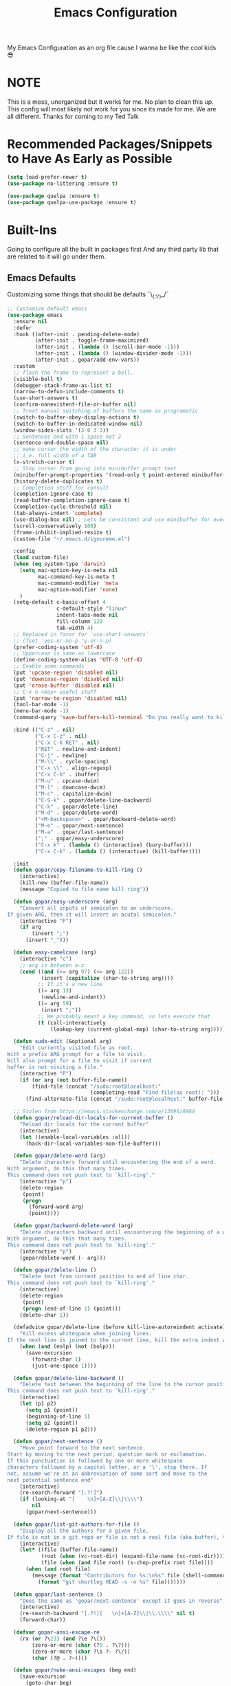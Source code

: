 #+TITLE: Emacs Configuration
#+PROPERTY: header-args :tangle README.el

My Emacs Configuration as an org file cause I wanna be like the cool kids 😎

* NOTE
This is a mess, unorganized but it works for me.
No plan to clean this up. This config will most likely not work for you since its made for me.
We are all different. Thanks for coming to my Ted Talk


* Recommended Packages/Snippets to Have As Early as Possible
#+begin_src emacs-lisp
(setq load-prefer-newer t)
(use-package no-littering :ensure t)

(use-package quelpa :ensure t)
(use-package quelpa-use-package :ensure t)
#+end_src

* Built-Ins
Going to configure all the built in packages first
And any third party lib that are related to it will go under them.

** Emacs Defaults
Customizing some things that should be defaults ¯\_(ツ)_/¯
#+begin_src emacs-lisp
;; Customize default emacs
(use-package emacs
  :ensure nil
  :defer
  :hook ((after-init . pending-delete-mode)
         (after-init . toggle-frame-maximized)
         (after-init . (lambda () (scroll-bar-mode -1)))
         (after-init . (lambda () (window-divider-mode -1)))
         (after-init . gopar/add-env-vars))
  :custom
  ;; flash the frame to represent a bell.
  (visible-bell t)
  (debugger-stack-frame-as-list t)
  (narrow-to-defun-include-comments t)
  (use-short-answers t)
  (confirm-nonexistent-file-or-buffer nil)
  ;; Treat manual switching of buffers the same as programatic
  (switch-to-buffer-obey-display-actions t)
  (switch-to-buffer-in-dedicated-window nil)
  (window-sides-slots '(3 0 3 3))
  ;; Sentences end with 1 space not 2
  (sentence-end-double-space nil)
  ;; make cursor the width of the character it is under
  ;; i.e. full width of a TAB
  (x-stretch-cursor t)
  ;; Stop cursor from going into minibuffer prompt text
  (minibuffer-prompt-properties '(read-only t point-entered minibuffer-avoid-prompt face minibuffer-prompt))
  (history-delete-duplicates t)
  ;; Completion stuff for consult
  (completion-ignore-case t)
  (read-buffer-completion-ignore-case t)
  (completion-cycle-threshold nil)
  (tab-always-indent 'complete)
  (use-dialog-box nil) ; Lets be consistent and use minibuffer for everyting
  (scroll-conservatively 100)
  (frame-inhibit-implied-resize t)
  (custom-file "~/.emacs.d/ignoreme.el")

  :config
  (load custom-file)
  (when (eq system-type 'darwin)
    (setq mac-option-key-is-meta nil
          mac-command-key-is-meta t
          mac-command-modifier 'meta
          mac-option-modifier 'none)
    )
  (setq-default c-basic-offset 4
                c-default-style "linux"
                indent-tabs-mode nil
                fill-column 120
                tab-width 4)
  ;; Replaced in favor for `use-short-answers`
  ;; (fset 'yes-or-no-p 'y-or-n-p)
  (prefer-coding-system 'utf-8)
  ;; Uppercase is same as lowercase
  (define-coding-system-alias 'UTF-8 'utf-8)
  ;; Enable some commands
  (put 'upcase-region 'disabled nil)
  (put 'downcase-region 'disabled nil)
  (put 'erase-buffer 'disabled nil)
  ;; C-x n <key> useful stuff
  (put 'narrow-to-region 'disabled nil)
  (tool-bar-mode -1)
  (menu-bar-mode -1)
  (command-query 'save-buffers-kill-terminal "Do you really want to kill emacs?")

  :bind (("C-z" . nil)
         ("C-x C-z" . nil)
         ("C-x C-k RET" . nil)
         ("RET" . newline-and-indent)
         ("C-j" . newline)
         ("M-\\" . cycle-spacing)
         ("C-x \\" . align-regexp)
         ("C-x C-b" . ibuffer)
         ("M-u" . upcase-dwim)
         ("M-l" . downcase-dwim)
         ("M-c" . capitalize-dwim)
         ("C-S-k" . gopar/delete-line-backward)
         ("C-k" . gopar/delete-line)
         ("M-d" . gopar/delete-word)
         ("<M-backspace>" . gopar/backward-delete-word)
         ("M-e" . gopar/next-sentence)
         ("M-a" . gopar/last-sentence)
         (";" . gopar/easy-underscore)
         ("C-x k" . (lambda () (interactive) (bury-buffer)))
         ("C-x C-k" . (lambda () (interactive) (kill-buffer))))

  :init
  (defun gopar/copy-filename-to-kill-ring ()
    (interactive)
    (kill-new (buffer-file-name))
    (message "Copied to file name kill ring"))

  (defun gopar/easy-underscore (arg)
    "Convert all inputs of semicolon to an underscore.
If given ARG, then it will insert an acutal semicolon."
    (interactive "P")
    (if arg
        (insert ";")
      (insert "_")))

  (defun easy-camelcase (arg)
    (interactive "c")
    ;; arg is between a-z
    (cond ((and (>= arg 97) (<= arg 122))
           (insert (capitalize (char-to-string arg))))
          ;; If it's a new line
          ((= arg 13)
           (newline-and-indent))
          ((= arg 59)
           (insert ";"))
          ;; We probably meant a key command, so lets execute that
          (t (call-interactively
              (lookup-key (current-global-map) (char-to-string arg))))))

  (defun sudo-edit (&optional arg)
    "Edit currently visited file as root.
With a prefix ARG prompt for a file to visit.
Will also prompt for a file to visit if current
buffer is not visiting a file."
    (interactive "P")
    (if (or arg (not buffer-file-name))
        (find-file (concat "/sudo:root@localhost:"
                           (completing-read "Find file(as root): ")))
      (find-alternate-file (concat "/sudo:root@localhost:" buffer-file-name))))

  ;; Stolen from https://emacs.stackexchange.com/a/13096/8964
  (defun gopar/reload-dir-locals-for-current-buffer ()
    "Reload dir locals for the current buffer"
    (interactive)
    (let ((enable-local-variables :all))
      (hack-dir-local-variables-non-file-buffer)))

  (defun gopar/delete-word (arg)
    "Delete characters forward until encountering the end of a word.
With argument, do this that many times.
This command does not push text to `kill-ring'."
    (interactive "p")
    (delete-region
     (point)
     (progn
       (forward-word arg)
       (point))))

  (defun gopar/backward-delete-word (arg)
    "Delete characters backward until encountering the beginning of a word.
With argument, do this that many times.
This command does not push text to `kill-ring'."
    (interactive "p")
    (gopar/delete-word (- arg)))

  (defun gopar/delete-line ()
    "Delete text from current position to end of line char.
This command does not push text to `kill-ring'."
    (interactive)
    (delete-region
     (point)
     (progn (end-of-line 1) (point)))
    (delete-char 1))

  (defadvice gopar/delete-line (before kill-line-autoreindent activate)
    "Kill excess whitespace when joining lines.
If the next line is joined to the current line, kill the extra indent whitespace in front of the next line."
    (when (and (eolp) (not (bolp)))
      (save-excursion
        (forward-char 1)
        (just-one-space 1))))

  (defun gopar/delete-line-backward ()
    "Delete text between the beginning of the line to the cursor position.
This command does not push text to `kill-ring'."
    (interactive)
    (let (p1 p2)
      (setq p1 (point))
      (beginning-of-line 1)
      (setq p2 (point))
      (delete-region p1 p2)))

  (defun gopar/next-sentence ()
    "Move point forward to the next sentence.
Start by moving to the next period, question mark or exclamation.
If this punctuation is followed by one or more whitespace
characters followed by a capital letter, or a '\', stop there. If
not, assume we're at an abbreviation of some sort and move to the
next potential sentence end"
    (interactive)
    (re-search-forward "[.?!]")
    (if (looking-at "[    \n]+[A-Z]\\|\\\\")
        nil
      (gopar/next-sentence)))

  (defun gopar/list-git-authors-for-file ()
    "Display all the authors for a given file.
If file is not in a git repo or file is not a real file (aka buffer), then do nothing."
    (interactive)
    (let* ((file (buffer-file-name))
           (root (when (vc-root-dir) (expand-file-name (vc-root-dir))))
           (file (when (and file root) (s-chop-prefix root file))))
      (when (and root file)
        (message (format "Contributors for %s:\n%s" file (shell-command-to-string
          (format "git shortlog HEAD -s -n %s" file)))))))

  (defun gopar/last-sentence ()
    "Does the same as 'gopar/next-sentence' except it goes in reverse"
    (interactive)
    (re-search-backward "[.?!][   \n]+[A-Z]\\|\\.\\\\" nil t)
    (forward-char))

  (defvar gopar-ansi-escape-re
    (rx (or ?\233 (and ?\e ?\[))
        (zero-or-more (char (?0 . ?\?)))
        (zero-or-more (char ?\s ?- ?\/))
        (char (?@ . ?~))))

  (defun gopar/nuke-ansi-escapes (beg end)
    (save-excursion
      (goto-char beg)
      (while (re-search-forward gopar-ansi-escape-re end t)
        (replace-match ""))))

  (defun gopar/toggle-window-dedication ()
    "Toggles window dedication in the selected window."
    (interactive)
    (set-window-dedicated-p (selected-window)
                            (not (window-dedicated-p (selected-window)))))

  (defun gopar/add-env-vars ()
    "Setup environment variables that I will need."
    (load-file "~/.emacs.d/etc/eshell/set_env.el")
    (setq-default eshell-path-env (getenv "PATH"))

    (setq exec-path (append exec-path
                            `("/usr/local/bin"
                              "/usr/bin"
                              "/usr/sbin"
                              "/sbin"
                              "/bin"
                              "/Users/gopar/.nvm/versions/node/v16.14.2/bin/"
                              )
                            (split-string (getenv "PATH") ":")))))
#+end_src

** Diary
#+begin_src emacs-lisp
(use-package calendar
  :ensure nil
  :mode ("\\diary\\'" . diary-mode)
  :custom
  (diary-file (concat user-emacs-directory "etc/diary"))
  (diary-display-function 'ignore)
  (calendar-mark-diary-entries-flat t)
  (diary-comment-start ";;")
  (diary-comment-end ""))
#+end_src

** COMMENT Appt
Appointment reminder
#+begin_src emacs-lisp
(use-package appt
  :ensure nil
  :hook (after-init . appt-activate)
  :custom
  (appt-message-warning-time 20)
  (appt-display-interval 4))
#+end_src

** Org Mode
*** Org
Main configuration
#+begin_src emacs-lisp
;; https://stackoverflow.com/a/10091330/2178312
(use-package org
  :defer
  :custom
  (org-agenda-include-diary t)
  ;; Where the org files live
  (org-directory "~/.emacs.d/org/")
  ;; Where archives should go
  (org-archive-location (concat (expand-file-name "~/.emacs.d/org/private/org-roam/gtd/archives.org") "::"))
  ;; Make sure we see syntax highlighting
  (org-src-fontify-natively t)
  ;; I dont use it for subs/super scripts
  (org-use-sub-superscripts nil)
  ;; Should everything be hidden?
  (org-startup-folded 'content)
  (org-M-RET-may-split-line '((default . nil)))
  ;; Don't hide stars
  (org-hide-leading-stars nil)
  (org-hide-emphasis-markers nil)
  ;; Show as utf-8 chars
  (org-pretty-entities t)
  ;; put timestamp when finished a todo
  (org-log-done 'time)
  ;; timestamp when we reschedule
  (org-log-reschedule t)
  ;; Don't indent the stars
  (org-startup-indented nil)
  (org-list-allow-alphabetical t)
  (org-image-actual-width nil)
  ;; Save notes into log drawer
  (org-log-into-drawer t)
  ;;
  (org-fontify-whole-heading-line t)
  (org-fontify-done-headline t)
  ;;
  (org-fontify-quote-and-verse-blocks t)
  ;; See down arrow instead of "..." when we have subtrees
  ;; (org-ellipsis "⤵")
  ;; catch invisible edit
  ( org-catch-invisible-edits 'show-and-error)
  ;; Only useful for property searching only but can slow down search
  (org-use-property-inheritance t)
  ;; Count all children TODO's not just direct ones
  (org-hierarchical-todo-statistics nil)
  ;; Unchecked boxes will block switching the parent to DONE
  (org-enforce-todo-checkbox-dependencies t)
  ;; Don't allow TODO's to close without their dependencies done
  (org-enforce-todo-dependencies t)
  (org-track-ordered-property-with-tag t)
  ;; Where should notes go to? Dont even use them tho
  (org-default-notes-file (concat org-directory "notes.org"))
  ;; The right side of | indicates the DONE states
  (org-todo-keywords
   '((sequence "TODO(t)" "NEXT(n)" "IN-PROGRESS(i!)" "WAITING(w!)" "|" "DONE(d!)" "CANCELED(c!)" "DELEGATED(p!)")))
  ;; Needed to allow helm to compute all refile options in buffer
  (org-outline-path-complete-in-steps nil)
  (org-deadline-warning-days 2)
  (org-log-redeadline t)
  (org-log-reschedule t)
  ;; Repeat to previous todo state
  ;; If there was no todo state, then dont set a state
  (org-todo-repeat-to-state t)
  ;; Refile options
  (org-refile-use-outline-path 'file)
  (org-refile-allow-creating-parent-nodes 'confirm)
  (org-refile-targets '(("~/.emacs.d/org/private/org-roam/gtd/gtd.org" :maxlevel . 3)
                        ("~/.emacs.d/org/private/org-roam/gtd/someday.org" :level . 1)
                        ("~/.emacs.d/org/private/org-roam/gtd/tickler.org" :maxlevel . 1)
                        ("~/.emacs.d/org/private/org-roam/gtd/repeat.org" :maxlevel . 1)
                        ))
  ;; Lets customize which modules we load up
  (org-modules '(;; ol-eww
                 ;; Stuff I've enabled below
                 org-habit
                 ;; org-checklist
                 ))
  (org-special-ctrl-a/e t)
  (org-insert-heading-respect-content t)
  :hook ((org-mode . org-indent-mode)
         (org-mode . org-display-inline-images))
  :custom-face
  (org-scheduled-previously ((t (:foreground "orange"))))
  :config
  (org-babel-do-load-languages
   'org-babel-load-languages
   '((sql . t)
     (sqlite . t)
     (python . t)
     (java . t)
     ;; (cpp . t)
     (C . t)
     (emacs-lisp . t)
     (shell . t)))
  ;; Save history throughout sessions
  (org-clock-persistence-insinuate))
#+end_src
*** Org Tempo
#+begin_src emacs-lisp
(use-package org-tempo
  :after org
  :config
  (add-to-list 'org-structure-template-alist '("el" . "src emacs-lisp"))
  (add-to-list 'org-structure-template-alist '("p" . "src python"))
  (add-to-list 'org-structure-template-alist '("j" . "src java"))
  (add-to-list 'org-structure-template-alist '("k" . "src kotlin"))
  (add-to-list 'org-structure-template-alist '("sh" . "src sh")))
#+end_src
*** Org Clock
#+begin_src emacs-lisp
(use-package org-clock
  :after org
  :custom
  ;; Save clock history accross emacs sessions (read var for required info)
  (org-clock-persist t)
  ;; If idle for more than 15 mins, resolve by asking what to do with clock
  (org-clock-idle-time 15)
  ;; Don't show current clocked in task
  (org-clock-clocked-in-display nil)
  ;; Show more clocking history
  (org-clock-history-length 10)
  ;; Include running time in clock reports
  (org-clock-report-include-clocking-task t)
  ;; Put all clocking info int the "CLOCKING" drawer
  (org-clock-into-drawer "CLOCKING")
  ;; Setup default clocktable summary
  (org-clock-clocktable-default-properties
   '(:maxlevel 2 :scope file :formula % ;; :properties ("Effort" "Points")
               :sort (5 . ?t) :compact t :block today))
  :bind (:map global-map
              ("C-c j" . (lambda () (interactive) (org-clock-jump-to-current-clock)))
              :map org-mode-map
              ("C-c C-x r" . (lambda () (interactive) (org-clock-report)))))
#+end_src
*** Org Agenda
#+begin_src emacs-lisp
(use-package org-agenda
  :after org
  :bind (("C-c a" . org-agenda))
  :hook ((org-agenda-finalize . hl-line-mode)
         (org-agenda-finalize . org-agenda-entry-text-mode))
  :custom
  (org-agenda-current-time-string (if (and (display-graphic-p)
           (char-displayable-p ?←)
           (char-displayable-p ?─))
      "⬅️ now"
    "now - - - - - - - - - - - - - - - - - - - - - - - - -"))
  (org-agenda-timegrid-use-ampm t)
  (org-agenda-tags-column 0)
  (org-agenda-window-setup 'only-window)
  (org-agenda-restore-windows-after-quit t)
  (org-agenda-log-mode-items '(closed clock state))
  (org-agenda-time-grid '((daily today require-timed)
                          (600 800 1000 1200 1400 1600 1800 2000)
                          " ┄┄┄┄┄ " "┄┄┄┄┄┄┄┄┄┄┄┄┄┄┄"))
  ;; (org-agenda-start-with-log-mode '(closed clock state))
  (org-agenda-files "~/.emacs.d/org/agenda-files.org")
  ;; (org-agenda-todo-ignore-scheduled 'future)
  ;; TODO entries that can't be marked as done b/c of children are shown as dimmed in agenda view
  (org-agenda-dim-blocked-tasks 'invisible)
  ;; Start the week view on whatever day im on
  (org-agenda-start-on-weekday nil)
  ;; How to identify stuck/non-stuck projects
  ;; Projects are identified by the 'project' tag and its always the first level
  ;; Next any of these todo keywords means it's not a stuck project
  ;; 3rd, theres no tags that I use to identify a stuck Project
  ;; Finally, theres no special text that signify a non-stuck project
  (org-stuck-projects
   '("+project+LEVEL=1"
     ("IN-PROGRESS" "WAITING" "DONE" "CANCELED" "DELEGATED")
     nil
     ""))
  (org-agenda-prefix-format
   '((agenda . " %-4e %i %-12:c%?-12t% s ")
     (todo . " %i %-10:c %-5e %(gopar/get-schedule-or-deadline-if-available)")
     (tags . " %i %-12:c")
     (search . " %i %-12:c")))
  ;; Lets define some custom cmds in agenda menu
  (org-agenda-custom-commands
   '(("h" "Agenda and Home tasks"
      ((agenda "" ((org-agenda-span 1)))
       (todo "IN-PROGRESS")
       (todo "WAITING")
       (tags-todo "inbox|break")
       (todo "NEXT"))
      ((org-agenda-sorting-strategy '(time-up habit-up priority-down category-up))))

     ("i" "In-Progress Tasks"
      ((todo "IN-PROGRESS|WAITING")
       (agenda ""))
      ((org-agenda-sorting-strategy '(time-up habit-up priority-down category-up))))

     ("g" "Goals: 12 Week Year"
      ((agenda "")
       (todo "IN-PROGRESS|WAITING"))
      ((org-agenda-sorting-strategy '(time-up habit-up priority-down category-up))
       (org-agenda-tag-filter-preset '("+12WY"))
       (org-agenda-start-with-log-mode '(closed clock state))
       (org-agenda-archives-mode t)
       ))

     ("r" "Weekly Review"
      ((agenda "" ((org-agenda-span 14)))
       (todo))
      ((org-agenda-sorting-strategy '(time-up habit-up category-up priority-down ))
       (org-agenda-files "~/.emacs.d/org/weekly-reivew-agenda-files.org")
       ;; (org-agenda-include-diary nil)
       ))))
  :init
  ;; Originally from here: https://stackoverflow.com/a/59001859/2178312
  (defun gopar/get-schedule-or-deadline-if-available ()
    (let ((scheduled (org-get-scheduled-time (point)))
          (deadline (org-get-deadline-time (point))))
      (if (not (or scheduled deadline))
          (format "🗓️ ")
        "   "))))

#+end_src
*** Org Capture
#+begin_src emacs-lisp
(use-package org-capture
  :after org
  :bind (("C-c c" . org-capture))
  :custom
  ;; dont create a bookmark when calling org-capture
  (org-capture-bookmark nil)
  ;; also don't create bookmark in other things
  (org-bookmark-names-plist nil)
  (org-capture-templates
   '(
     ("c" "Inbox" entry (file "~/.emacs.d/org/private/org-roam/gtd/inbox.org")
      "* TODO %?\n:PROPERTIES:\n:DATE_ADDED: %u\n:END:")
     ("p" "Project" entry (file "~/.emacs.d/org/private/org-roam/gtd/gtd.org")
      "* %? [%] :project: \n:PROPERTIES: \n:TRIGGER: next-sibling todo!(NEXT) scheduled!(copy)\n:ORDERED: t \n:DATE_ADDED: %u\n:END:\n** TODO Add entry")
     ("t" "Tickler" entry (file "~/.emacs.d/org/private/org-roam/gtd/tickler.org")
      "* TODO %? \nSCHEDULED: %^{Schedule}t\n:PROPERTIES:\n:DATE_ADDED: %u\n:END:\n")
     ("k" "Contact" entry (file "~/.emacs.d/org/private/org-roam/references/contacts.org")
      "* %? \n%U
:PROPERTIES:
:EMAIL:
:PHONE:
:NICKNAME:
:NOTE:
:ADDRESS:
:BIRTHDAY:
:Blog:
:END:"))))
#+end_src
*** Org OL
#+begin_src emacs-lisp
(use-package ol
  :after org
  :custom
  (org-link-shell-confirm-function 'y-or-n-p)
  (org-link-elisp-confirm-function 'y-or-n-p))
#+end_src
*** Org Src
#+begin_src emacs-lisp
(use-package org-src
  :after org
  :custom
  (org-src-preserve-indentation nil)
  ;; Don't ask if we already have an open Edit buffer
  (org-src-ask-before-returning-to-edit-buffer nil)
  (org-edit-src-content-indentation 0))
#+end_src
*** Ob Core
#+begin_src emacs-lisp
(use-package ob-core
  :after org
  :custom
  ;; Don't ask every time when I run a code block
  (org-confirm-babel-evaluate nil))
#+end_src
*** Org Habit
#+begin_src emacs-lisp
(use-package org-habit
  :ensure nil
  :custom
  (org-habit-graph-column 45))
#+end_src
*** Org indent
#+begin_src emacs-lisp
(use-package org-indent
  :ensure nil
  :diminish
  :custom
  (org-indent-mode-turns-on-hiding-stars nil))
#+end_src
*** [[https://github.com/marcinkoziej/org-pomodoro][Org Pomodoro]]
I know this isn't built in but putting it here w/ org mode stuff
#+begin_src emacs-lisp
(use-package org-pomodoro
  :ensure t
  :after org
  :bind (("<f12>" . org-pomodoro))
  :hook ((org-pomodoro-started . gopar/load-window-config-and-close-home-agenda)
         (org-pomodoro-finished . gopar/save-window-config-and-show-home-agenda))
  :custom
  (org-pomodoro-manual-break t)
  (org-pomodoro-short-break-length 20)
  (org-pomodoro-long-break-length 30)
  (org-pomodoro-length 60)
  :init
  (defun gopar/home-pomodoro ()
    (interactive)
    (setq org-pomodoro-length 25
          org-pomodoro-short-break-length 5))

  (defun gopar/work-pomodoro ()
    (interactive)
    (setq org-pomodoro-length 60
          org-pomodoro-short-break-length 20))

  (defun gopar/save-window-config-and-show-home-agenda ()
    (interactive)
    (window-configuration-to-register ?`)
    (delete-other-windows)
    (org-save-all-org-buffers)
    (org-agenda nil "h"))

  (defun gopar/load-window-config-and-close-home-agenda ()
    (interactive)
    (org-save-all-org-buffers)
    (shell-command "shortcuts run 'Emacs Pomodoro'")
    (jump-to-register ?`)))
#+end_src

*** [[https://elpa.gnu.org/packages/org-edna.html][Org Edna]]
Also not built in but putting it here
#+begin_src emacs-lisp
(use-package org-edna
  :ensure t
  :diminish
  :custom
  (org-edna-use-inheritance t)
  ;; Global minor mode, lets enable it once
  :hook (after-init . org-edna-mode))
#+end_src

*** [[https://github.com/org-roam/org-roam][Org Roam]]
#+begin_src emacs-lisp
(use-package org-roam
  :ensure t
  :defer
  :custom
  (org-roam-directory (expand-file-name "~/.emacs.d/org/private/org-roam"))
  (org-roam-db-location (expand-file-name "~/.emacs.d/org/private/org-roam.db"))
  (org-roam-capture-templates
   '(("d" "default" plain "%?"
      :target (file+head "./references/${slug}.org" "#+title: ${title}\n")
      :unnarrowed t)))
  (org-roam-dailies-directory (expand-file-name "~/.emacs.d/org/private/journal/"))
  (org-roam-dailies-capture-templates
   `(("d" "daily" plain (file "/Users/gopar/.emacs.d/org/templates/dailies-daily.template")
      :target (file+head "daily/%<%Y-%m-%d>.org" "#+title: %<%Y-%m-%d>\n"))

     ("w" "weekly" plain (file "/Users/gopar/.emacs.d/org/templates/dailies-weekly.template")
      :target (file+head "weekly/%<%Y-%m-%d>.org" "#+title: %<%Y-%m-%d>\n"))

     ("m" "monthly" plain (file "/Users/gopar/.emacs.d/org/templates/dailies-monthly.template")
      :target (file+head "monthly/%<%Y-%m-%d>.org" "#+title: %<%Y-%m-%d>\n"))))

  :bind (:map global-map
              (("C-c n i" . org-roam-node-insert)
               ("C-c n f" . org-roam-node-find)
               ("C-c n g" . org-roam-graph)
               ("C-c n n" . org-roam-capture)
               ("C-c n d" . org-roam-dailies-capture-today)
               ("C-c n s" . consult-org-roam-search)))
  :hook (after-init . org-roam-db-autosync-mode))
#+end_src

*** Org Annotate File
#+begin_src emacs-lisp
;; Belongs from the org-contrib pkg?
(use-package org-annotate-file
  :ensure nil
  :load-path "lisp/org"
  :defer
  :custom
  (org-annotate-file-add-search t)
  (org-annotate-file-storage-file (concat user-emacs-directory "var/.org-annotate-file.org"))
  :bind (:map prog-mode-map
              ("C-c C-s" . gopar/org-annotate-file)
         :map python-mode-map
              ("C-c C-s" . gopar/org-annotate-file)
         :map python-ts-mode-map
              ("C-c C-s" . gopar/org-annotate-file)
         :map web-mode-map
              ("C-c C-s" . gopar/org-annotate-file))
  :init
  (defun gopar/org-annotate-file (&optional arg)
    "Annotate current line.
When called with a prefix aurgument, it will open annotations file."
    (interactive "P")
    (require 'org-annotate-file)
    (let* ((root (projectile-project-root))
           (org-annotate-file-storage-file
            (if root
                (format "%s.org-annotate.org" root)
              org-annotate-file-storage-file)))
      (if arg
          (find-file org-annotate-file-storage-file)
        (org-annotate-file)))))
#+end_src

*** Org Misc
#+begin_src emacs-lisp
(defun gopar/daily-log ()
  "Insert a new daily log entry with the current date."
  (interactive)
  (goto-char (point-max))
  (org-insert-heading-respect-content)
  (insert (format-time-string "[%Y-%m-%d %a]") "\n")
  (insert "- Accomplishments:\n")
  (insert "  - Task 1\n")
  (insert "  - Task 2\n")
  (insert "- Challenges:\n")
  (insert "  - Issue 1\n")
  (insert "  - Issue 2\n")
  (insert "- Learnings:\n")
  (insert "  - Insight 1\n")
  (insert "  - Insight 2\n")
  (insert "- Plans for Tomorrow:\n")
  (insert "  - Task 1\n")
  (insert "  - Task 2\n"))

(defalias 'gopar/journal-eng-entry 'gopar/daily-log)
#+end_src

** Eshell
:PROPERTIES:
:ID: FCA3DA09-955C-4572-BA20-18D1C3543F1D
:END:

Some of the following are stolen from https://github.com/manateelazycat/aweshell
#+begin_src emacs-lisp
(use-package eshell
  :ensure nil
  :hook ((eshell-directory-change . gopar/sync-dir-in-buffer-name)
         (eshell-mode . gopar/eshell-specific-outline-regexp)
         (eshell-mode . gopar/eshell-setup-keybinding)
         (eshell-banner-load . (lambda ()
                                 (setq eshell-banner-message
                                       (concat (shell-command-to-string "fortune -s | cowsay") "\n\n"))))
         (eshell-mode . (lambda ()
                          (setq-local completion-styles '(basic)) ; maybe emacs21?
                          (setq-local corfu-count 10)
                          (setq-local corfu-auto nil)
                          (setq-local corfu-preview-current nil)
                          (setq-local completion-at-point-functions '(pcomplete-completions-at-point cape-file)))))
  :custom
  (eshell-scroll-to-bottom-on-input t)
  (eshell-highlight-prompt nil)
  (eshell-history-size 1024)
  (eshell-hist-ignoredups t)
  (eshell-input-filter 'gopar/eshell-input-filter)
  (eshell-cd-on-directory t)
  (eshell-list-files-after-cd nil)
  (eshell-pushd-dunique t)
  (eshell-last-dir-unique t)
  (eshell-last-dir-ring-size 32)
  :config
  (advice-add #'eshell-add-input-to-history
                :around
                #'gopar/adviced-eshell-add-input-to-history)

  :init
  (defun gopar/eshell-setup-keybinding ()
    ;; Workaround since bind doesn't work w/ eshell??
    (define-key eshell-mode-map (kbd "C-c >") 'gopar/eshell-redirect-to-buffer)
    (define-key eshell-hist-mode-map (kbd "M-r") 'consult-history))

  (defun gopar/adviced-eshell-add-input-to-history (orig-fun &rest r)
      "Cd to relative paths aren't that useful in history. Change to absolute paths."
      (require 'seq)
      (let* ((input (nth 0 r))
             (args (progn
                     (set-text-properties 0 (length input) nil input)
                     (split-string input))))
        (if (and (equal "cd" (nth 0 args))
                 (not (seq-find (lambda (item)
                                  ;; Don't rewrite "cd /ssh:" in history.
                                  (string-prefix-p "/ssh:" item))
                                args))
                 (not (seq-find (lambda (item)
                                  ;; Don't rewrite "cd -" in history.
                                  (string-equal "-" item))
                                args)))
            (apply orig-fun (list (format "cd %s"
                                          (expand-file-name (concat default-directory
                                                                    (nth 1 args))))))
          (apply orig-fun r))))

  (defun gopar/eshell-input-filter (input)
    "Do not save on the following:
       - empty lines
       - commands that start with a space, `ls`/`l`/`lsd`"
    (and
     (eshell-input-filter-default input)
     (eshell-input-filter-initial-space input)
     (not (string-prefix-p "ls " input))
     (not (string-prefix-p "lsd " input))
     (not (string-prefix-p "l " input))))

  (defun eshell/cat-with-syntax-highlighting (filename)
    "Like cat(1) but with syntax highlighting.
Stole from aweshell"
    (let ((existing-buffer (get-file-buffer filename))
          (buffer (find-file-noselect filename)))
      (eshell-print
       (with-current-buffer buffer
         (if (fboundp 'font-lock-ensure)
             (font-lock-ensure)
           (with-no-warnings
             (font-lock-fontify-buffer)))
         (let ((contents (buffer-string)))
           (remove-text-properties 0 (length contents) '(read-only nil) contents)
           contents)))
      (unless existing-buffer
        (kill-buffer buffer))
      nil))
  (advice-add 'eshell/cat :override #'eshell/cat-with-syntax-highlighting)

  (defun gopar/sync-dir-in-buffer-name ()
    "Update eshell buffer to show directory path.
Stolen from aweshell."
    (let* ((root (projectile-project-root))
           (root-name (projectile-project-name root)))
      (if root-name
          (rename-buffer (format "*eshell %s* %s" root-name (s-chop-prefix root default-directory)) t)
        (rename-buffer (format "*eshell %s*" default-directory) t))))

  (defun gopar/eshell-redirect-to-buffer (buffer)
    "Auto create command for redirecting to buffer."
    (interactive (list (read-buffer "Redirect to buffer: ")))
    (insert (format " >>> #<%s>" buffer)))

(defun gopar/eshell-specific-outline-regexp ()
  (setq-local outline-regexp eshell-prompt-regexp)))

#+end_src

*** [[https://github.com/akreisher/eshell-syntax-highlighting/][Eshell Syntax Highlighting]]
#+begin_src emacs-lisp
(use-package eshell-syntax-highlighting
  :ensure t
  :config
  (eshell-syntax-highlighting-global-mode +1)
  :init
  (defface eshell-syntax-highlighting-invalid-face
    '((t :inherit diff-error))
    "Face used for invalid Eshell commands."
    :group 'eshell-syntax-highlighting))
#+end_src

*** [[https://github.com/xuchunyang/eshell-git-prompt][Eshell git prompt]]
#+begin_src emacs-lisp
(use-package eshell-git-prompt
  :after eshell
  :ensure t)

(use-package powerline-with-venv
  :ensure nil
  :after eshell-git-prompt
  :load-path "lisp/themes/powerline-with-venv"
  :config
  (add-to-list 'eshell-git-prompt-themes
               '(powerline-plus eshell-git-prompt-powerline-venv eshell-git-prompt-powerline-regexp))
  (eshell-git-prompt-use-theme 'powerline-plus))
#+end_src

*** [[https://elpa.gnu.org/packages/capf-autosuggest.html][Capf Auto Suggest]]
:PROPERTIES:
:ID:       3B47ABF2-4A35-47BA-964F-628D6299FAA6
:END:
#+begin_src emacs-lisp
(use-package capf-autosuggest
  :ensure t
  :hook ((eshell-mode . capf-autosuggest-mode))
  :custom
  (capf-autosuggest-dwim-next-line nil))
#+end_src

** Python
Run on every fresh virtualenv install
=pip install jedi epc importmagic ruff mypy coverage pytest-cov pytest=

I get some weird auto completion in inferior python shell mode when I leave the default completion
function. Lets just have in buffer completion
#+begin_src emacs-lisp
(use-package python
  :ensure nil
  :bind (:map python-mode-map
              ("C-c C-p" . nil)
              ("C-c C-e" . nil)
              ("C-c C-s" . nil)
              ("C-c C-z" . gopar/run-python)
         :map python-ts-mode-map
              ("C-c C-p" . nil)
              ("C-c C-e" . nil)
              ("C-c C-s" . nil)
              ("C-c C-z" . gopar/run-python))
  :hook ((python-ts-mode . (lambda ()
                          (setq-local forward-sexp-function nil)
                          (make-local-variable 'python-shell-virtualenv-root)
                          (setq-local comment-inline-offset 2)
                          (setq-local completion-at-point-functions
                                      '(cape-file
                                        ;; python-completion-at-point
                                        gopar/cape-yasnippet-keyword-dabbrev
                                        gopar/cape-dict-only-in-strings
                                        gopar/cape-dict-only-in-comments
                                        ))))
         (inferior-python-mode . (lambda ()
                                   (setq-local completion-at-point-functions '(t)))))

  :init
  (defun gopar/run-python ()
    "Wrapper function for `run-python` that checks if the current project is a Django project."
    (interactive)
    (let* ((manage-directory (locate-dominating-file default-directory "manage.py"))
           (default-directory (or manage-directory default-directory)))
      (if manage-directory
          (run-python (format "python manage.py shell_plus" manage-directory) python-shell-dedicated 0)
        (run-python (python-shell-calculate-command) python-shell-dedicated 0))))
  :custom
  (python-shell-dedicated 'project)
  (python-shell-interpreter "python")
  (python-shell-interpreter-args "")
  (python-forward-sexp-function nil)
  (python-shell-completion-native-disabled-interpreters '("python" "pypy")))
#+end_src

*** Virtualenv
Handy mode that takes care of envs for me.
Downside is that I have to explicitly set where to find venvs instead of auto finding them

#+begin_src emacs-lisp
(use-package virtualenvwrapper
  :ensure t
  :init
  (venv-initialize-eshell))
#+end_src

*** Pyvenv
I'm keeping this function around since it's convineint to be able to create venvs from
`pyvenv-create` and then do `venv-workon` in dir locals.
#+begin_src emacs-lisp
(use-package pyvenv
  :ensure t
  :defer
  :commands (pyvenv-create)
  )
#+end_src

*** [[https://github.com/scop/emacs-ruff-format][Ruff]]
#+begin_src emacs-lisp
(use-package ruff-format
  :ensure t
  :defer
  :hook ((python-mode python-ts-mode) . gopar/enable-ruff-if-found)
  :init
  (defun gopar/enable-ruff-if-found ()
    "Format the current buffer using the 'ruff` program, if available."
    (interactive)
    (if (executable-find "ruff")
        (ruff-format-on-save-mode))))
#+end_src

*** [[https://github.com/statmobile/pydoc][Pydoc]]
Required Jedi to work properly

#+begin_src emacs-lisp
(use-package pydoc
  :ensure t
  :defer
  :bind (:map python-mode-map
              ("C-c C-d" . gopar/pydoc-at-point))
  :init
  (add-to-list 'display-buffer-alist
            '("^\\*pydoc" display-buffer-in-side-window
              (slot . 1)
              (side . right)
              (window-parameters . ((no-delete-other-windows . t)))
              (dedicated . t)
              ;; (window-width . 80)
              ))

  (defun gopar/pydoc-at-point ()
    "Display pydoc in a dedicated window.
Calling `gopar/pydoc-at-point' displays the pydoc in a new dedicated window.
Calling `C-u gopar/pydoc-at-point' closes the dedicated window."
    (interactive)
    (let ((default-directory (file-name-directory (buffer-file-name))))
      (if (not (eq current-prefix-arg nil))
          (when (get-buffer-window "*pydoc*")
            (delete-window (get-buffer-window "*pydoc*")))
        (pydoc-at-point)
        (set-window-dedicated-p (get-buffer-window "*pydoc*") t)))))
#+end_src

*** Jedi
Only use this for 'eldoc' documentation. Works most of the time.
I say 'eldoc' in quotes b/c this doens't really use eldoc.
It echos out the method/func signature instead of using eldoc.

Requires =pip install jedi epc= in all virtualenvs

*NOTE*: Needs this [[https://github.com/tkf/emacs-jedi/pull/372][PR]] in order to work in newer python versions

#+begin_src emacs-lisp
(use-package jedi
  :ensure t
  :defer
  :commands (jedi-mode)
  :hook ((python-mode python-ts-mode) . jedi-mode)
  :custom
  (jedi:tooltip-method nil)
  (jedi:mode-function nil)
  (jedi:setup-function nil)
  :init
  ;; Only until PR is resolved above cause the warning buffer is to dang annoying
  (add-to-list 'display-buffer-alist
             '("^\\*Warnings\\*$"
               (display-buffer-no-window)
               (allow-no-window . t)))
  )
#+end_src

*** Pip Requirements
#+begin_src emacs-lisp
(use-package pip-requirements
  :ensure t
  :defer
  :hook (pip-requirements-mode . (lambda () (focus-mode -1)))
  )
#+end_src
** Kotlin
#+begin_src emacs-lisp
(use-package kotlin-mode :ensure t :defer)
#+end_src

** Tree Sitter Auto Magic
#+begin_src emacs-lisp
(use-package treesit-auto
  :ensure t
  :custom
  (treesit-auto-install 'prompt)
  :config
  (treesit-auto-add-to-auto-mode-alist 'all)
  (global-treesit-auto-mode))
#+end_src
** Flycheck Kotlin
#+begin_src emacs-lisp
(use-package flycheck-kotlin
  :ensure t
  :defer
  :hook (kotlin-mode . (lambda () (flycheck-mode 1) (flycheck-kotlin-setup))))
#+end_src

** GUD (Debugger)
#+begin_src emacs-lisp
(use-package gud
  :ensure nil
  :defer
  :custom
  (gud-pdb-command-name "PYTHONBREAKPOINT=pdb.set_trace python -m pdb"))
#+end_src

** Compile
#+begin_src emacs-lisp
(use-package compile
  :ensure nil
  :defer
  :custom
  (compilation-scroll-output 'first-error)
  (compilation-ask-about-save nil)
  (compilation-always-kill t)
  (compilation-max-output-line-length nil)
  (compilation-buffer-name-function 'gopar/compilation-buffer-name-function)
  :hook (compilation-mode . hl-line-mode)
  :init
  (defun gopar/compilation-buffer-name-function (compilation-mode)
    "Rename buffer to whatever command was used.
eg. *python main.py*"
    (concat "*" (downcase compilation-mode)
          (when (projectile-project-p) (concat " " (projectile-project-name))) "* "
          compile-command))

  ; from enberg on #emacs
  (add-hook 'compilation-finish-functions
            (lambda (buf str)
              (if (null (string-match ".*exited abnormally.*" str))
                  ;;no errors, make the compilation window go away in a few seconds
                  (progn
                    (run-at-time
                     "1 sec" nil 'delete-windows-on
                     (buffer-name))
                    (message "No Compilation Errors!"))))))
#+end_src

*** [[https://codeberg.org/ideasman42/emacs-fancy-compilation][Fancy Compile]]
#+begin_src emacs-lisp
(use-package fancy-compilation
  :ensure t
  :defer 3
  :config
  (fancy-compilation-mode)
  :custom
  (fancy-compilation-override-colors nil)
  (fancy-compilation-scroll-output 'first-error))
#+end_src

*** [[https://github.com/maio/recompile-on-save.el][Recompile on Save]]
For TDD development
#+begin_src emacs-lisp
(use-package recompile-on-save
  :ensure t
  ;; Kill the buffer message that pops up after running advice on compile
  :hook (after-init . (lambda () (run-at-time 1 nil
     (lambda ()
        (when (get-buffer "*Compile-Log*")
           (kill-buffer "*Compile-Log*"))
        (delete-other-windows)))))

  :init
  (recompile-on-save-advice compile))
#+end_src

** Winner
Window Management
#+begin_src emacs-lisp
(use-package winner
  :ensure nil
  :hook after-init
  :commands (winner-undo winnner-redo)
  :custom
  (winner-boring-buffers '("*Completions*" "*Help*" "*Apropos*"
                           "*Buffer List*" "*info*" "*Compile-Log*")))
#+end_src

** Window

#+begin_src emacs-lisp
(use-package window
  :ensure nil
  :defer
  :custom
  (recenter-positions '(middle top bottom)))
#+end_src

** Midnight
#+begin_src emacs-lisp
(use-package midnight
  :ensure nil
  :hook (after-init . midnight-mode)
  :custom
  (clean-buffer-list-delay-general 0)
  (clean-buffer-list-delay-special 0)
  (clean-buffer-list-kill-regexps '("\\`\\*Man " "\\`\\*helpful" "\\`\\magit")))
#+end_src

** Executeable
#+begin_src emacs-lisp
(use-package executable
  :ensure nil
  :hook (after-save . executable-make-buffer-file-executable-if-script-p))
#+end_src

** Jinx Spelling
If on new system, might need to install =enchant= and =pkg-config=
#+begin_src emacs-lisp
(use-package jinx
  :ensure t
  :hook (after-init . global-jinx-mode)
  :bind (("C-." . jinx-correct)
         ("C-," . jinx-next)
         :map jinx-mode-map
         ("M-$" . nill)
         ))
#+end_src
** Dictionary
Look up word at point using dict.org in readme/text/org-mode buffers

#+begin_src emacs-lisp
(use-package dictionary
  :defer
  :ensure nil
  :bind (:map text-mode-map
              ("M-." . dictionary-lookup-definition)
         :map org-mode-map
              ("M-." . dictionary-lookup-definition)
         :map dictionary-mode-map
              ("M-." . dictionary-lookup-definition))
  :init
  (add-to-list 'display-buffer-alist
               '("^\\*Dictionary\\*" display-buffer-in-side-window
                 (side . left)
                 (window-width . 50)))
  :custom
  (dictionary-server "dict.org"))
#+end_src

** Minibuffer
#+begin_src emacs-lisp
;; It may also be wise to raise gc-cons-threshold while the minibuffer is active,
;; so the GC doesn't slow down expensive commands (or completion frameworks, like
;; helm and ivy. The following is taken from doom-emacs
(use-package minibuffer
  :ensure nil
  :custom
  (completion-styles '(initials partial-completion flex)))
#+end_src

** Time
#+begin_src emacs-lisp
(use-package time
  :ensure nil
  ;; :hook (after-init . display-time-mode) ;; Usually just look at the OS time
  :custom
  (world-clock-time-format "%A %d %B %r %Z")
  (display-time-day-and-date t)
  (display-time-default-load-average nil)
  (display-time-mail-string "")
  (zoneinfo-style-world-list
  '(("America/Los_Angeles" "Seattle")
    ("America/New_York" "New York")
    ("America/Halifax" "Nova Scotia")
    ("Asia/Tokyo" "Tokyo"))))
#+end_src

** Proced
#+begin_src emacs-lisp
(use-package proced
  :ensure nil
  :defer t
  :custom
  (proced-enable-color-flag t)
  (proced-tree-flag t))
#+end_src

** Browse URL
#+begin_src emacs-lisp
(use-package browse-url
  :ensure nil
  :custom
  ;; Emacs can't find browser binaries
  (browse-url-chrome-program "/Applications/Google Chrome.app/Contents/MacOS/Google Chrome")
  (browse-url-firefox-program "/Applications/Firefox.app/Contents/MacOS/firefox")
  ;; Neat trick to open that route to different places
  (browse-url-firefox-new-window-is-tab t)
  ;; Default to using eww for browsing
  (browse-url-browser-function 'eww-browse-url)
  :config
  (put 'browse-url-handlers 'safe-local-variable (lambda (x) t))
  (put 'browse-url-browser-function 'safe-local-variable (lambda (x) t)))
#+end_src

** Eww
#+begin_src emacs-lisp
(use-package eww
  :defer t
  :init
  (add-hook 'eww-after-render-hook #'shrface-mode)
  ;; (add-hook 'eww-mode-hook 'ewnium-mode)
  :config
  (require 'shrface))

#+end_src

** COMMENT Ewnium
#+begin_src emacs-lisp
(use-package ewnium
  :ensure nil
  :load-path "lisp/eww"
  :hook (eww-mode . ewnium-mode))
#+end_src

** SHR

#+begin_src emacs-lisp
(use-package shrface
  :ensure t
  :defer t
  :config
  (shrface-basic)
  (shrface-trial)
  (shrface-default-keybindings) ; setup default keybindings
  (setq shrface-href-versatile t))
#+end_src

#+begin_src emacs-lisp
(use-package shr-tag-pre-highlight
  :ensure t
  :after shr
  :config
  (add-to-list 'shr-external-rendering-functions
               '(pre . shr-tag-pre-highlight)))
#+end_src

** Prog Mode
#+begin_src emacs-lisp
(use-package prog-mode
  :ensure nil
  :defer
  :hook ((prog-mode . subword-mode)
         (prog-mode . hl-line-mode)
         (prog-mode . (lambda () (setq-local fill-column 120)))))
#+end_src

** Which Function
#+begin_src emacs-lisp
(use-package which-func
  :ensure nil
  :defer
  :hook (prog-mode . which-function-mode))
#+end_src

** Projectile
#+begin_src emacs-lisp
(use-package projectile
  :ensure
  :load t
  :commands projectile-project-root
  :hook (after-init . projectile-global-mode)
  :bind-keymap
  ("C-c p" . projectile-command-map)

  :custom
  (projectile-indexing-method 'hybrid)  ;; Not sure if this still needed?
  (projectile-per-project-compilation-buffer nil)
  :config
  (setq frame-title-format '(:eval (if (projectile-project-root) (projectile-project-root) "%b")))
  (advice-add 'projectile--run-project-cmd :override #'gopar/projectile--run-project-cmd)
  :init
  ;; Redefinig with my changes since projectil overwrites `compilation-buffer-name-function`
  (cl-defun gopar/projectile--run-project-cmd
    (command command-map &key show-prompt prompt-prefix save-buffers use-comint-mode)
  "Run a project COMMAND, typically a test- or compile command.

Cache the COMMAND for later use inside the hash-table COMMAND-MAP.

Normally you'll be prompted for a compilation command, unless
variable `compilation-read-command'.  You can force the prompt
by setting SHOW-PROMPT.  The prompt will be prefixed with PROMPT-PREFIX.

If SAVE-BUFFERS is non-nil save all projectile buffers before
running the command.

The command actually run is returned."
  (let* ((project-root (projectile-project-root))
         (default-directory (projectile-compilation-dir))
         (command (projectile-maybe-read-command show-prompt
                                                 command
                                                 prompt-prefix)))
    (when command-map
      (puthash default-directory command command-map)
      (let ((hist (projectile--get-command-history project-root)))
        (cond
         ((eq projectile-cmd-hist-ignoredups t)
          (unless (string= (car-safe (ring-elements hist)) command)
            (ring-insert hist command)))
         ((eq projectile-cmd-hist-ignoredups 'erase)
          (let ((idx (ring-member hist command)))
            (while idx
              (ring-remove hist idx)
              (setq idx (ring-member hist command))))
          (ring-insert hist command))
         (t (ring-insert hist command)))))
    (when save-buffers
      (save-some-buffers (not compilation-ask-about-save)
                         (lambda ()
                           (projectile-project-buffer-p (current-buffer)
                                                        project-root))))
    (when projectile-per-project-compilation-buffer
      (setq compilation-buffer-name-function #'projectile-compilation-buffer-name)
      (setq compilation-save-buffers-predicate #'projectile-current-project-buffer-p))
    (unless (file-directory-p default-directory)
      (mkdir default-directory))
    (projectile-run-compilation command use-comint-mode)
    command))
  )
#+end_src

** COMMENT Bug Reference
Need to configure this

Will probably need to extract to a private file since it'll hold
domain/github info on things I work on
#+begin_src emacs-lisp
(use-package bug-reference
  :ensure nil
  :defer
  :load-path "lisp/bug-reference"
  )
#+end_src

** Repeat Mode
Allows repeating via `C-x z` (pressing z multiple times keeps repeating)
or by pressing last keybinding of previous command
#+begin_src emacs-lisp
(use-package repeat
  :ensure nil
  :hook (after-init . repeat-mode)
  :custom
  (repeat-too-dangerous '(kill-this-buffer))
  (repeat-exit-timeout 5))
#+end_src

** Save Place
#+begin_src emacs-lisp
(use-package saveplace
  :ensure nil
  :hook (after-init . save-place-mode))
#+end_src

** Save History
#+begin_src emacs-lisp
(use-package savehist
  :ensure nil
  :hook (after-init . savehist-mode)
  :custom
  (savehist-additional-variables '(abbrev-minor-mode-table-alist)))
#+end_src

** Grep
#+begin_src emacs-lisp
(use-package grep
  :ensure nil
  :defer
  :custom
  (grep-find-ignored-directories (append grep-find-ignored-directories '(".mypy_cache" ".pytest_cache" "htmlcov"))))
#+end_src

** ripgrep (rg)
#+begin_src emacs-lisp
(use-package rg
  :ensure t
  :defer
  :hook (rg-mode . rg-save-search))
#+end_src
** wgrep
#+begin_src emacs-lisp
(use-package wgrep-ag :ensure t :defer)
#+end_src

** Code Completion
A collection of packages that act as 'smart' completion in which really are not :)
Also includes displaying of them

#+begin_src emacs-lisp
(use-package vertico
  :ensure t
  :hook (rfn-eshadow-update-overlay . vertico-directory-tidy)
  :init
  (vertico-mode)
  (setq vertico-cycle t))

(use-package vertico-multiform
  :ensure nil
  :hook (after-init . vertico-multiform-mode)
  :init
  (setq vertico-multiform-commands
        '((consult-line (:not posframe))
          (consult-xref (:not posframe))
          (gopar/consult-line (:not posframe))
          (consult-ag (:not posframe))
          (consult-ripgrep (:not posframe))
          (consult-grep (:not posframe))
          (consult-imenu (:not posframe))
          (consult-outline (:not posframe))
          (consult-imenu-multi (:not posframe))
          (t posframe))))

;; just for looks
(use-package vertico-posframe
  :ensure t
  :hook (after-init . vertico-posframe-mode)
  :custom
  (vertico-posframe-parameters
   '((left-fringe . 8)
     (right-fringe . 8))))

(use-package dabbrev
  :custom
  (dabbrev-upcase-means-case-search t)
  (dabbrev-check-all-buffers nil)
  (dabbrev-check-other-buffers t)
  (dabbrev-friend-buffer-function 'dabbrev--same-major-mode-p)
  (dabbrev-ignored-buffer-regexps '("\\.\\(?:pdf\\|jpe?g\\|png\\)\\'")))

(use-package corfu
  :ensure t
  ;; Originally, I liked the idea of `corfu-send` but this makes it behave
  ;; in way that is different from 'fish' shell. So lets disable and see
  ;; how we feel about it in the future
  ;; :bind (:map corfu-map
  ;;             ("RET" . corfu-send))
  :custom
  (corfu-cycle t)                ;; Enable cycling for `corfu-next/previous'
  (corfu-auto t)                 ;; Enable auto completion
  (corfu-on-exact-match 'insert) ;; Insert when there's only one match
  (corfu-quit-no-match t)        ;; Quit when ther is no match
  :init
  (global-corfu-mode)

  (defun corfu-enable-always-in-minibuffer ()
    "Enable Corfu in the minibuffer if Vertico/Mct are not active."
    (unless (or (bound-and-true-p mct--active)
                (bound-and-true-p vertico--input)
                (eq (current-local-map) read-passwd-map))
      ;; (setq-local corfu-auto nil) ;; Enable/disable auto completion
      (setq-local corfu-echo-delay nil ;; Disable automatic echo and popup
                  corfu-popupinfo-delay nil)
      (corfu-mode 1)))

  (add-hook 'minibuffer-setup-hook #'corfu-enable-always-in-minibuffer 1))

(use-package cape
  :ensure t
  :bind ("C-c SPC" . cape-dabbrev)
  :custom
  (cape-dict-case-replace nil)
  :init
  (setq cape-dabbrev-min-length 2)
  (setq cape-dabbrev-check-other-buffers 'cape--buffers-major-mode)

  (defun gopar/cape-dict-only-in-comments ()
    (cape-wrap-inside-comment 'cape-dict))

  (defun gopar/cape-dict-only-in-strings ()
    (cape-wrap-inside-string 'cape-dict))

  (defun gopar/cape-yasnippet-keyword-dabbrev ()
    (cape-wrap-super #'yasnippet-capf #'cape-keyword #'cape-dabbrev))

  (add-to-list 'completion-at-point-functions #'cape-file)
  (add-to-list 'completion-at-point-functions #'gopar/cape-yasnippet-keyword-dabbrev)
  (add-to-list 'completion-at-point-functions #'gopar/cape-dict-only-in-strings)
  (add-to-list 'completion-at-point-functions #'gopar/cape-dict-only-in-comments))

(use-package orderless
  :ensure t
  :after consult
  :custom
  (completion-styles '(orderless basic))
  (completion-category-overrides '((file (styles basic partial-completion)))))

(use-package consult
  :ensure
  :after projectile
  :bind (("C-s" . gopar/consult-line)
         ("C-c M-x" . consult-mode-command)
         ("C-x b" . consult-buffer)
         ("C-x r b" . consult-bookmark)
         ("M-y" . consult-yank-pop)
         ;; M-g bindings (goto-map)
         ("M-g M-g" . consult-goto-line)
         ("M-g o" . consult-outline)               ;; Alternative: consult-org-heading
         ("M-g i" . consult-imenu-multi)
         ("M-g m" . consult-mark)
         ("M-g k" . consult-global-mark)
         ("C-z" . consult-theme)
         :map minibuffer-local-map
         ("M-s" . consult-history)                 ;; orig. next-matching-history-element
         ("M-r" . consult-history)
         :map projectile-command-map
         ("b" . consult-project-buffer))

  :init
  (defun remove-items (x y)
    (setq y (cl-remove-if (lambda (item) (memq item x)) y))
    y)

  ;; Any themes that are incomplete/lacking don't work with centaur tabs/solair mode
  (setq gopar/themes-blacklisted '(
                                   ;; doom-tomorrow-night
                                   ayu-dark
                                   ayu-light
                                   doom-acario-dark
                                   doom-acario-light
                                   doom-homage-black
                                   doom-lantern
                                   doom-manegarm
                                   doom-meltbus
                                   doom-rougue
                                   light-blue
                                   manoj-black
                                   tao
                                   ))
  (setq consult-themes (remove-items gopar/themes-blacklisted (custom-available-themes)))
  (setq consult-project-function (lambda (_) (projectile-project-root)))
  (setq xref-show-xrefs-function #'consult-xref
        xref-show-definitions-function #'consult-xref)
  (setq consult-narrow-key "<")
  (setq consult-line-start-from-top nil)

  (defun gopar/consult-line (&optional arg)
    "Start consult search with selected region if any.
If used with a prefix, it will search all buffers as well."
    (interactive "p")
    (let ((cmd (if current-prefix-arg '(lambda (arg) (consult-line-multi t arg)) 'consult-line)))
      (if (use-region-p)
          (let ((regionp (buffer-substring-no-properties (region-beginning) (region-end))))
            (deactivate-mark)
            (funcall cmd regionp))
        (funcall cmd "")))))

(use-package consult-ag
  :ensure
  :defer
  :bind (:map projectile-command-map
              ("s s" . consult-ag)
              ("s r" . consult-ripgrep)
              ("s g" . consult-grep)))


(use-package consult-org-roam
  :ensure t
  :after org-roam
  :init
  (require 'consult-org-roam)
  ;; Activate the minor mode
  (consult-org-roam-mode 1)
  :custom
  (consult-org-roam-grep-func #'consult-ag)
  ;; Configure a custom narrow key for `consult-buffer'
  (consult-org-roam-buffer-narrow-key ?r)
  ;; Display org-roam buffers right after non-org-roam buffers
  ;; in consult-buffer (and not down at the bottom)
  (consult-org-roam-buffer-after-buffers nil)
  :config
  ;; Eventually suppress previewing for certain functions
  (consult-customize
   consult-org-roam-forward-links
   :preview-key (kbd "M-.")))

(use-package marginalia
  :ensure
  :init
  ;; Must be in the :init section of use-package such that the mode gets
  ;; enabled right away. Note that this forces loading the package.
  (marginalia-mode))

;; (use-package embark
;;   :ensure t
;;   :defer
;;   :bind (("C-." . embark-act)))

;; (use-package embark-consult
;;   :ensure t
;;   :after embark)
#+end_src

*** pcomplete
:PROPERTIES:
:ID:       C25D76A7-38FE-4A7F-908B-CFFA4512E592
:END:

#+begin_src emacs-lisp
(use-package pcmpl-args
  :ensure t
  :load t
  :hook (eshell-first-time-mode . gopar/add-pcmpl-custom-commands)
  :init
  (defun gopar/add-pcmpl-custom-commands ()
                                     (dolist (command '("lsd" "pip3" "docker" "docker-compose" "ffmpeg"))
                                       (let ((alias-name (intern (concat "pcomplete/" command))))
                                         (eval `(defalias ',alias-name 'pcmpl-args-pcomplete-on-help))))

                                     (dolist (command '())
                                       (let ((alias-name (intern (concat "pcomplete/" command))))
                                         (eval `(defalias ',alias-name 'pcmpl-args-pcomplete-on-man))))

                                     (defalias 'pcomplete/pip 'pcomplete/pip3)))

(use-package pcmpl-homebrew :ensure t :after eshell)
#+end_src

** Dumb Jump
A basic 'go to' functionality that works really well. So I don't need LSP
#+begin_src emacs-lisp
(use-package dumb-jump
  :ensure t
  :defer
  :custom
  (dumb-jump-prefer-searcher 'ag)
  (dumb-jump-force-searcher 'ag)
  (dumb-jump-selector 'completing-read)
  (dumb-jump-default-project "~/work")
  :init
  (add-hook 'xref-backend-functions #'dumb-jump-xref-activate))
#+end_src

** Xref
#+begin_src emacs-lisp
(use-package xref
  :ensure nil
  :defer t
  :init
  (defun gopar/xref-backend-html-template ()
    "Xref backend for jumping to HTML template definitions."
    (when (and (thing-at-point 'filename t) (string-suffix-p ".html" (thing-at-point 'filename t)))
      'gopar-html-template))

  (cl-defmethod xref-backend-identifier-at-point ((_backend (eql gopar-html-template)))
    (thing-at-point 'filename t))

  (cl-defmethod xref-backend-definitions ((_backend (eql gopar-html-template)) identifier)
    (let ((path (cl-find-if (lambda (x) (string-match-p identifier x))
                            (projectile-project-files (projectile-project-root)))))
      (when path
        (list (xref-make identifier (xref-make-file-location (format "%s%s" (projectile-project-root) path) 1 0))))))
  (add-hook 'xref-backend-functions #'gopar/xref-backend-html-template))
#+end_src

** TODO COMMENT [[https://github.com/eval-exec/super-hint.el][Super Hints]]
Compliment to xref
#+begin_src emacs-lisp
(use-package super-hint
  :load-path "~/.emacs.d/tmp/super-hint.el/"

  :config
  (require 'rg)
  (require 'super-hint-rg)
  (super-hint-rg-mode 1) ;; then M-x rg-project to enjoy super-hint

  (require 'super-hint-xref)
  (super-hint-xref-mode 1) ;; then M-x xref-find-references to enjoy super-hint

  ;; (which-function-mode t) ;; enable which-function mode if you not
  )
#+end_src
** Web Mode
#+begin_src emacs-lisp
(use-package web-mode
  :ensure t
  :defer
  :init
  (setq-default web-mode-code-indent-offset 2)
  (setq web-mode-engines-alist '(("django"    . "\\.html\\'")))
  (setq web-mode-content-types-alist '(("jsx"  . "\\.js[x]?\\'")))

  :hook (web-mode . (lambda ()
                      (highlight-indentation-mode -1)
                      (electric-pair-local-mode -1)))
  :custom
  (web-mode-script-padding 0)
  (web-mode-enable-html-entities-fontification t)
  (web-mode-enable-element-content-fontification t)
  (web-mode-enable-current-element-highlight t)
  (web-mode-enable-current-column-highlight t)
  (web-mode-markup-indent-offset 2)
  (web-mode-css-indent-offset 2)
  (web-mode-sql-indent-offset 2)
  :mode (("\\.vue\\'" . web-mode)
         ("\\.html\\'" . web-mode)
         ("\\.js[x]?\\'" . web-mode)
         ))
#+end_src

** Emmet-mode
#+begin_src emacs-lisp
(use-package emmet-mode
  :ensure t
  :defer t
  :config
  (defun emmet-jsx-supported-mode? ()
    "Is the current mode we're on enabled for jsx class attribute expansion?"
    (or (member major-mode emmet-jsx-major-modes)
        (and (string= major-mode "web-mode") (string= web-mode-content-type "jsx"))))
  :hook (web-mode . emmet-mode))
#+end_src

** TypeScript
#+begin_src emacs-lisp
(use-package typescript-mode
  :ensure t
  :defer
  :bind (:map typescript-mode-map
              (";" . easy-camelcase))
  :custom
  (typescript-indent-level 2))
#+end_src

** Markdown
#+begin_src emacs-lisp
(use-package markdown-mode
  :defer t
  :ensure t
  :bind (:map markdown-mode-map
              ("M-." . dictionary-lookup-definition)))
#+end_src

** Dockerfile
#+begin_src emacs-lisp
(use-package dockerfile-mode
  :ensure t
  :defer)
#+end_src
** [[https://github.com/Silex/docker.el][Docker]]
#+begin_src emacs-lisp
(use-package docker
  :ensure t
  :defer
  :bind ("C-c d" . docker))
#+end_src

** YAML
#+begin_src emacs-lisp
(use-package yaml-mode
  :ensure t
  :defer)
#+end_src

** Rainbow mode
Color the string of whatever color code they are holding
#+begin_src emacs-lisp
(use-package rainbow-mode
  :defer
  :ensure t
  :hook (prog-mode . rainbow-mode))
#+end_src

** Alert
#+begin_src emacs-lisp
(use-package alert
  :ensure t
  :defer
  :custom
  (alert-default-style 'message)
  (alert-fade-time 5))
#+end_src

** Which Key
#+begin_src emacs-lisp
(use-package which-key
  :ensure t
  :hook (after-init . which-key-mode)
  :custom
  (which-key-idle-delay 2))
#+end_src

** Helpful
#+begin_src emacs-lisp
(use-package helpful
  :ensure t
  :defer
  :bind (("C-h f" . helpful-callable)
         ("C-h v" . helpful-variable)
         ("C-h k" . helpful-key)))
#+end_src

** Corral
#+begin_src emacs-lisp
(use-package corral
  :ensure t
  :defer
  :bind (("M-9" . corral-parentheses-backward)
         ("M-0" . corral-parentheses-forward)
         ("M-[" . corral-brackets-backward)
         ("M-]" . corral-brackets-forward)
         ("M-\"" . corral-single-quotes-backward)
         ("M-'" . corral-single-quotes-forward)))
#+end_src

** Highlight Indentation
#+begin_src emacs-lisp
(use-package highlight-indentation
  :ensure t
  :defer
  :hook ((prog-mode . highlight-indentation-mode)
         (prog-mode . highlight-indentation-current-column-mode)))
#+end_src

** Highlight TODO
#+begin_src emacs-lisp
(use-package hl-todo
  :ensure t
  :defer t
  :hook (prog-mode . hl-todo-mode))
#+end_src

** Move Text
#+begin_src emacs-lisp
(use-package move-text
  :ensure t
  :defer
  :init (move-text-default-bindings))
#+end_src

** Iedit

#+begin_src emacs-lisp
(use-package iedit
  :ensure t
  :defer
  :bind (("C-c o" . iedit-dwim))
  :custom
  (iedit-toggle-key-default nil)
  :init
  ;; Stolen from mastering emacs
  (defun iedit-dwim (arg)
    "Starts iedit but uses \\[narrow-to-defun] to limit its scope."
    (interactive "P")
    (if arg
        (iedit-mode)
      (save-excursion
        (save-restriction
          (widen)
          ;; this function determines the scope of `iedit-start'.
          (if iedit-mode
              (iedit-done)
            ;; `current-word' can of course be replaced by other
            ;; functions.
            (narrow-to-defun)
            (iedit-start (current-word) (point-min) (point-max))))))))
#+end_src

** Expand Region
#+begin_src emacs-lisp
(use-package expand-region
  :ensure t
  :defer
  :bind (("C-\\" . er/expand-region)))
#+end_src

** So Long
#+begin_src emacs-lisp
(use-package so-long
  :ensure nil
  :hook (after-init . global-so-long-mode))
#+end_src

** Avy
#+begin_src emacs-lisp
(use-package avy
  :ensure t
  :defer
  :bind (("M-g c" . avy-goto-char-2)
         ("M-g g" . avy-goto-line)
         ("M-g w" . avy-goto-word-1)))
#+end_src

** All The Icons
#+begin_src emacs-lisp
(use-package all-the-icons
  :ensure t
  :defer
  :if (display-graphic-p))

(use-package all-the-icons-completion
  :ensure t
  :defer
  :hook (marginalia-mode . #'all-the-icons-completion-marginalia-setup)
  :init
  (all-the-icons-completion-mode))
#+end_src

** Ibuffer
#+begin_src emacs-lisp
;; Ibuffer Icons sets it's own local buffer format and overrides the =ibuffer-formats= variable.
;; So in order for ibuffer-vc to work, I have to include it in the icons-buffer format -_-
(use-package all-the-icons-ibuffer
  :ensure t
  :defer
  :custom
  (all-the-icons-ibuffer-formats
   `((mark modified read-only locked vc-status-mini
           ;; Here you may adjust by replacing :right with :center or :left
           ;; According to taste, if you want the icon further from the name
           " " ,(if all-the-icons-ibuffer-icon
                    '(icon 2 2 :left :elide)
                  "")
           ,(if all-the-icons-ibuffer-icon
                (propertize " " 'display `(space :align-to 8))
              "")
           (name 18 18 :left :elide)
           " " (size-h 9 -1 :right)
           " " (mode+ 16 16 :left :elide)
           " " (vc-status 16 16 :left)
           " " vc-relative-file)
     (mark " " (name 16 -1) " " filename)))

  :hook (ibuffer-mode . all-the-icons-ibuffer-mode))

;; https://github.com/purcell/ibuffer-vc/blob/master/ibuffer-vc.el
(use-package ibuffer-vc
  :ensure t
  :hook (ibuffer . (lambda ()
                     (ibuffer-vc-set-filter-groups-by-vc-root)
                     (unless (eq ibuffer-sorting-mode 'alphabetic)
                       (ibuffer-do-sort-by-vc-status)
                       ;; (ibuffer-do-sort-by-alphabetic)
                       )
                     )))
#+end_src

** Webjump

#+begin_src emacs-lisp
(use-package webjump
  :defer
  :ensure nil
  :bind ("C-x /" . webjump)
  :config
  (setq webjump-sites
        '(("DuckDuckGo" . [simple-query "www.duckduckgo.com" "www.duckduckgo.com/?q=" ""])
          ("Google" . [simple-query "www.google.com" "www.google.com/search?q=" ""])
          ("YouTube" . [simple-query "www.youtube.com/feed/subscriptions" "www.youtube.com/results?search_query=" ""])
          ("CCBV" . [simple-query "https://ccbv.co.uk/" "https://ccbv.co.uk/" ""]))))
#+end_src

** RFC Browsing
#+begin_src emacs-lisp
(use-package rfc-mode
  :defer
  :ensure t)
#+end_src

** Electric Pair
#+begin_src emacs-lisp
(use-package elec-pair
  :ensure nil
  :defer
  :hook (after-init . electric-pair-mode))
#+end_src

** Version Control
#+begin_src emacs-lisp
(use-package magit
  :ensure t
  :commands magit-get-current-branch
  :defer
  :bind ("C-x g" . magit)
  :hook (magit-mode . magit-wip-mode)
  :custom
  (magit-diff-refine-hunk 'all)
  (magit-process-finish-apply-ansi-colors t)
  (magit-format-file-function #'magit-format-file-all-the-icons)
  :init
  (setq magit-process-finish-apply-ansi-colors t)
  (defun magit/undo-last-commit (number-of-commits)
    "Undoes the latest commit or commits without loosing changes"
    (interactive "P")
    (let ((num (if (numberp number-of-commits)
                   number-of-commits
                 1)))
      (magit-reset-soft (format "HEAD^%d" num)))))

;; Part of magit
(use-package git-commit
  :ensure nil
  :after magit
  :hook (git-commit-setup . gopar/auto-insert-jira-ticket-in-commit-msg)
  :custom
  (git-commit-summary-max-length 80)
  :init
  (defun gopar/auto-insert-jira-ticket-in-commit-msg ()
    (let ((has-ticket-title (string-match "^[A-Z]+-[0-9]+" (magit-get-current-branch)))
          (words (s-split-words (magit-get-current-branch))))
      (if has-ticket-title
          (insert (format "[%s-%s] " (car words) (car (cdr words))))))))

(use-package git-gutter
  :ensure t
  :hook (after-init . global-git-gutter-mode))
#+end_src

** Parens
#+begin_src emacs-lisp
(use-package paren
  :ensure nil
  :hook (after-init . show-paren-mode)
  :custom
  (show-paren-style 'mixed)
  (show-paren-context-when-offscreen t))
#+end_src

** Battery
#+begin_src emacs-lisp
(use-package battery
  :ensure nil
  :hook (after-init . display-battery-mode))
#+end_src

** Yasnippet
#+begin_src emacs-lisp
;; After adding or updating a snippet run:
;; =M-x yas-recompile-all=
;; =M-x yas-reload-all=
(use-package yasnippet
  :ensure t
  :defer
  :hook ((prog-mode . yas-minor-mode)
         (org-mode . yas-minor-mode)
         (fundamental-mode . yas-minor-mode)
         (text-mode . yas-minor-mode)
         (eshell-mode . yas-minor-mode)
         (after-init . yas-reload-all))
  :bind (:map yas-minor-mode-map
              ("C-c C-SPC" . yas-insert-snippet)))
#+end_src

*** Actual Snippets
#+begin_src emacs-lisp
(use-package yasnippet-snippets
  :ensure t
  :defer)
#+end_src

*** [[https://github.com/elken/yasnippet-capf][Yasnippet capf]]
To use as a super capf with a few others
#+begin_src emacs-lisp
(use-package yasnippet-capf
  :ensure t
  :quelpa (yasnippet-capf :fetcher github :repo "elken/yasnippet-capf"))
#+end_src

** [[https://github.com/emacs-dashboard/emacs-dashboard/][Dashboard]]
#+begin_src emacs-lisp
(use-package dashboard
  :ensure t
  :custom
  (dashboard-startup-banner 'logo)
  (dashboard-center-content t)
  (dashboard-show-shortcuts nil)
  (dashboard-set-heading-icons t)
  (dashboard-icon-type 'all-the-icons)
  (dashboard-set-file-icons t)
  (dashboard-projects-backend 'projectile)
  (dashboard-items '(
                     (vocabulary)
                     (recents . 5)
                     (bookmarks . 5)
                     ;; (monthly-balance)
                     ))
  (dashboard-item-generators '(;; (monthly-balance . gopar/dashboard-ledger-monthly-balances)
                              (vocabulary . gopar/dashboard-insert-vocabulary)
                              (recents . dashboard-insert-recents)
                              (bookmarks . dashboard-insert-bookmarks)
                              ))
  :init
  (defun gopar/dashboard-insert-vocabulary (list-size)
    (dashboard-insert-heading "Word of the Day:"
                              nil
                              (all-the-icons-faicon "newspaper-o"
                                                    :height 1.2
                                                    :v-adjust 0.0
                                                    :face 'dashboard-heading))
    (insert "\n")
    (let ((random-line nil)
          (lines nil))
      (with-temp-buffer
        (insert-file-contents (concat user-emacs-directory "words"))
        (goto-char (point-min))
        (setq lines (split-string (buffer-string) "\n" t))
        (setq random-line (nth (random (length lines)) lines))
        (setq random-line (string-join (split-string random-line) " ")))
      (insert "    " random-line)))

  (defun gopar/dashboard-ledger-monthly-balances (list-size)
    (interactive)
    (dashboard-insert-heading "Monthly Balance:"
                              nil
                              (all-the-icons-faicon "money"
                                                    :height 1.2
                                                    :v-adjust 0.0
                                                    :face 'dashboard-heading))
    (insert "\n")
    (let* ((categories '("Expenses:Food:Restaurants"
                         "Expenses:Food:Groceries"
                         "Expenses:Misc"))
           (current-month (format-time-string "%Y/%m"))
           (journal-file (expand-file-name "~/personal/finances/main.dat"))
           (cmd (format "ledger bal --flat --monthly --period %s %s -f %s"
                        current-month
                        (mapconcat 'identity categories " ")
                        journal-file)))

      (insert (shell-command-to-string cmd))))
  :config
  (dashboard-setup-startup-hook))
#+end_src

** Display Fill Column
Collides with compact-docstrings so turning off for programming modes
#+begin_src emacs-lisp
(use-package display-fill-column-indicator
  :ensure nil
  :hook (;; (python-mode . display-fill-column-indicator-mode)
         (org-mode . display-fill-column-indicator-mode))
  )
#+end_src

** Dired
#+begin_src emacs-lisp
(use-package dired
  :ensure nil
  :defer
  :hook ((dired-mode . dired-hide-details-mode)
         (dired-mode . hl-line-mode))
  :custom
  (dired-do-revert-buffer t)
  (dired-auto-revert-buffer t)
  (delete-by-moving-to-trash t)
  (dired-mouse-drag-files t)
  (dired-dwim-target t)
  ;; (dired-guess-shell-alist-user)
  (dired-listing-switches "-AlhoF --group-directories-first"))

(use-package all-the-icons-dired
  :ensure t
  :defer
  :hook (dired-mode . all-the-icons-dired-mode)
  :custom
  (all-the-icons-dired-monochrome nil))

(use-package files
  :ensure nil
  :custom
  (insert-directory-program "gls") ; Will not work if system does not have GNU gls installed
  ;; Don't have backup
  (backup-inhibited t)
  ;; Don't save anything.
  (auto-save-default nil)
  ;; If file doesn't end with a newline on save, automatically add one.
  (require-final-newline t)
  :config
  (add-to-list 'auto-mode-alist '("Pipfile" . conf-toml-mode)))
#+end_src

** Dired Subtree
#+begin_src emacs-lisp
(use-package dired-subtree
  :ensure t
  :after dired
  :bind (:map dired-mode-map
              ("<tab>" . dired-subtree-toggle)
              ("<C-tab>" . dired-subtree-cycle)
              ("<backtab>" . dired-subtree-remove) ;; Shift + Tab
              ))
#+end_src

** Replace/Occur
#+begin_src emacs-lisp
(use-package replace
  :ensure nil
  :defer
  :hook (occur-mode . (lambda () ;; (setq-local window-size-fixed 'width)
                        (occur-rename-buffer)))
  :custom
  (list-matching-lines-default-context-lines 0)
  :bind (("C-c C-o" . gopar/occur-definitions))
  :init
  (add-to-list 'display-buffer-alist
               '("\\*Occur"
                 display-buffer-in-side-window
                 (side . left)
                 (slot . 1)
                 (dedicated . t)
                 (window-parameters . ((no-delete-other-windows . t)))
                 ;; (window-width . 60)
                 ))

  (defun gopar/occur-definitions ()
    "Show all the function/method/class definitions for the current language."
    (interactive)
    (cond
     ((eq major-mode 'emacs-lisp-mode)
      (occur "\(defun"))
     ((or (eq major-mode 'python-mode) (eq major-mode 'python-ts-mode))
      (occur "^\s*\\(\\(async\s\\|\\)def\\|class\\)\s"))
     ;; If no matching, then just do regular occur
     (t (call-interactively 'occur)))))
#+end_src

*** Occur-x
Only really used to remove lines to the right of margin.

Can honestly just rip out relevant part to remove lines vs installing this library
#+begin_src emacs-lisp
(use-package occur-x
  :ensure t
  :hook (occur-mode . turn-on-occur-x-mode)
  :custom
  (occur-linenumbers-in-margin 'none)
  :init
  (defun occur-x--linenums-to-margin()
    "Custom function that overwrites library default to completely remove lines"
    (save-excursion
      (when (not (equal occur-linenumbers-in-margin 'none))
        (occur-x--set-margin))
      (goto-char (point-min))
      (forward-line 1)
      (let ((inhibit-read-only t)
            (context (cadr occur-revert-arguments))
            width side)
        (if (equal occur-linenumbers-in-margin 'right-margin)
            (setq width right-margin-width
                  side 'right-margin)
          (setq width left-margin-width
                side 'left-margin))
        (while (not (eobp))
          (if (looking-at "^\s*\\([0-9]+\\):")
              (if (equal occur-linenumbers-in-margin 'none)
                  (delete-region (point) (match-end 0))
                (let ((n (propertize
                          (format (format "%%%ds" width) (match-string 1))
                          'face 'occur-margin-face))
                      (o (make-overlay (point) (point))))
                  (delete-region (point) (match-end 0))
                  (overlay-put o 'before-string
                               (propertize " " 'display
                                           `((margin ,side) ,n)))))
            (if (and context (looking-at "^\s+:"))
                (delete-region (point) (match-end 0))))
          (forward-line 1)))))
  )
#+end_src
** Ansi Color
#+begin_src emacs-lisp
(use-package ansi-color
  :ensure nil
  :defer
  :hook (compilation-filter . ansi-color-compilation-filter)
  :init
  (defun gopar/compilation-nuke-ansi-escapes ()
    (toggle-read-only)
    (gopar/nuke-ansi-escapes (point-min) (point-max))
    (toggle-read-only))

  ;; https://stackoverflow.com/questions/3072648/cucumbers-ansi-colors-messing-up-emacs-compilation-buffer
  (defun gopar/colorize-compilation-buffer ()
    "Colorize the output from compile buffer"
    (read-only-mode -1)
    (ansi-color-apply-on-region (point-min) (point-max))
    (read-only-mode 1)))
#+end_src

** JS
#+begin_src emacs-lisp
(use-package js
  :defer
  :bind (:map js-mode-map
              (";" . easy-camelcase)

              :map js-jsx-mode-map
              (";" . easy-camelcase))
  :custom
  (js-indent-level 2)
  (js-jsx-indent-level 2))
#+end_src

** Pulse
#+begin_src emacs-lisp
(use-package pulse
  :ensure nil
  :defer
  :init
  (defun pulse-line (&rest _)
    "Pulse the current line."
    (pulse-momentary-highlight-one-line (point)))

  (dolist (command '(scroll-up-command
                     scroll-down-command
                     windmove-left
                     windmove-right
                     windmove-up
                     windmove-down
                     move-to-window-line-top-bottom
                     recenter-top-bottom
                     other-window))
    (advice-add command :after #'pulse-line)))
#+end_src

** Mouse Scroll
For my mouse that also has left - right mouse scroll
#+begin_src emacs-lisp
(use-package mwheel
  :ensure nil
  :custom
  (mouse-wheel-tilt-scroll t)
  (mouse-wheel-scroll-amount-horizontal 2)
  (mouse-wheel-flip-direction t))
#+end_src

** Whitespace
#+begin_src emacs-lisp
(use-package whitespace
  :ensure nil
  :defer
  :hook (before-save . whitespace-cleanup))
#+end_src

** Auto revert
#+begin_src emacs-lisp
(use-package autorevert
  :ensure nil
  :custom
  ;; auto refresh files when changed from disk
  (global-auto-revert-mode t))
#+end_src

** Simple
Built in package that holds a few goodies
#+begin_src emacs-lisp
(use-package simple
  :ensure nil
  :defer
  :hook ((makefile-mode . indent-tabs-mode)
         (fundamental-mode . delete-selection-mode)
         (fundamental-mode . auto-fill-mode)
         (org-mode . auto-fill-mode))
  :custom
  (save-interprogram-paste-before-kill t)
  :init

  (defun gopar/pulse-current-region (&rest _)
  "Pulse the current implicit or active region."
  (if mark-active
      (pulse-momentary-highlight-region (region-beginning) (region-end))
    (pulse-momentary-highlight-region (mark) (point))))

  (advice-add #'kill-ring-save :before #'gopar/pulse-current-region))
#+end_src

** Neotree
Here since treemacs keeps on breaking, and this is backup. Works pretty well

#+begin_src emacs-lisp
(use-package neotree
  :ensure t
  :bind ("<f5>" . neotree-toggle)
  :custom
  (neo-theme 'icons)
  (neo-smart-open t)
  (neo-autorefresh t)
  (neo-window-width (gopar/neo-width))
  ;; takes too long to update on first try
  ;; (neo-vc-integration '(face char))
  (neo-show-hidden-files t)

  :init
  (defun gopar/neo-width ()
    "Detect if the display is an ultrawide monitor or a built-in Mac display."
    (interactive)
    (let* ((display-width (display-pixel-width))
           (display-height (display-pixel-height))
           (aspect-ratio (/ (float display-width) display-height)))
      (cond
       ;; Example conditions, need to adjust based on the specific resolution
       ;; criteria you're using to differentiate displays.
       ((and (> display-width 2500)
             (> aspect-ratio 2.0))
        40) ;; ~12 percent of ultra wide screen
       ((and (<= display-width 2560)
             (<= aspect-ratio 2.0))
        30)
       (t
        (error "Unknown display type"))))))
#+end_src

** Dizze
Unfortunately need this:
https://github.com/davidmiller/dizzee/pull/5

Sooo I manually copied the PR fix into the =init= section. Sigh.

#+begin_src emacs-lisp
(use-package dizzee
  :ensure t
  :defer
  :config
  (dz-defservice bfd-runserver "python"
                 :args ("manage.py" "runserver")
                 :cd "/Users/gopar/work/fiagents/")
  (dz-defservice bfd-flower "flower"
                 :args ("-A" "core" "--host=127.0.0.1" "--port=9002")
                 :cd "/Users/gopar/work/fiagents/")
  (dz-defservice bfd-bot-run "python"
                 :args ("manage.py" "bot" "run")
                 :cd "/Users/gopar/work/fiagents/")
  (dz-defservice bfd-celery-downloader-queue "celery"
                 :args ("-A" "core" "worker" "-n" "Downloader" "-Q" "Downloader" "--concurrency=8" "--purge" "-l" "info")
                 :cd "/Users/gopar/work/fiagents/")
  (dz-defservice bfd-celery-slow-downloader-queue "celery"
                 :args ("-A" "core" "worker" "-n" "SlowDownloader" "-Q" "SlowDownloader" "--concurrency=2" "--purge" "-l" "info")
                 :cd "/Users/gopar/work/fiagents/")
  (dz-defservice bfd-celery-diffbot-queue "celery"
                 :args ("-A" "core" "worker" "-n" "Diffbot" "-Q" "Diffbot" "--concurrency=8" "--purge" "-l" "info")
                 :cd "/Users/gopar/work/fiagents/")
  (dz-defservice bfd-celery-launcher-queue "celery"
                 :args ("-A" "core" "worker" "-n" "Launcher" "-Q" "Launcher" "--concurrency=8" "--purge" "-l" "info")
                 :cd "/Users/gopar/work/fiagents/")
  (dz-defservice-group bfd-celerys-flower-and-server (bfd-celery-diffbot-queue
                                                      bfd-celery-downloader-queue
                                                      bfd-celery-slow-downloader-queue
                                                      bfd-celery-launcher-queue
                                                      bfd-flower
                                                      bfd-runserver)))
#+end_src

** String Inflection
#+begin_src emacs-lisp
(use-package string-inflection
  :ensure t
  :defer
  :commands string-inflection-insert
  :bind (("C-;" . gopar/string-inflection-cycle-auto))
  :init
  (defun string-inflection-web-mode-function (str)
    "foo_bar => fooBar => Foo_Bar => FOO_BAR => fooBar"
    (cond
     ((string-inflection-underscore-p str)
      (string-inflection-camelcase-function str))
     ((string-inflection-camelcase-p str)
      (string-inflection-pascal-case-function str))
     ((string-inflection-pascal-case-p str)
      (string-inflection-upcase-function str))
     (t
      (string-inflection-camelcase-function str))))

  (defun string-inflection-web-mode-style-cycle ()
    "foo_bar => FOO_BAR => FooBar => foo_bar"
    (interactive)
    (string-inflection--single-or-region #'string-inflection-web-mode-function))

  (defun gopar/string-inflection-cycle-auto ()
    "Switching by major mode."
    (interactive)
    (cond
     ((eq major-mode 'emacs-lisp-mode)
      (string-inflection-all-cycle))

     ((or (eq major-mode 'python-mode) (eq major-mode 'python-ts-mode))
      (string-inflection-python-style-cycle))

     ((or (eq major-mode 'js-mode)
          (eq major-mode 'vue-mode)
          (eq major-mode 'java-mode)
          (eq major-mode 'typescript-mode))
      (string-inflection-java-style-cycle))

     ((eq major-mode 'nxml-mode)
      (string-inflection-java-style-cycle))

     ((eq major-mode 'hy-mode)
      (string-inflection-kebab-case))

     ((eq major-mode 'web-mode)
      (string-inflection-web-mode-style-cycle))

     (t
      (string-inflection-ruby-style-cycle)))))
#+end_src

** String Edit
Only available in 29 or higher
#+begin_src emacs-lisp
(use-package string-edit
  :ensure nil
  :defer
  :init
  (defun gopar/replace-str-at-point (new-str)
    (let ((bounds (bounds-of-thing-at-point 'string)))
      (when bounds
        (delete-region (car bounds) (cdr bounds))
        (insert new-str))))

  (defun gopar/edit-string-at-point ()
    (interactive)
    (let ((string (thing-at-point 'string t)))
      (string-edit "String at point:" string 'gopar/replace-str-at-point :abort-callback (lambda ()
                     (exit-recursive-edit)
                     (message "Aborted edit"))))))
#+end_src

** COMMENT Type Break
Automatically start a pomodoro session when I exit org-pomodoro since I have a tendency of just
staying in emacs and losing track of time.

Also start type break mode after start up since I might just be dragging along
#+begin_src emacs-lisp
(use-package type-break
  :ensure nil
  :hook ((org-pomodoro-killed . type-break-mode)
         (org-pomodoro-break-finished . type-break-mode)
         (org-pomodoro-started . (lambda () (type-break-mode -1)))
         (after-init . type-break-mode))
  :init
  (defun type-break-demo-agenda ()
    "Display the Org Agenda in read-only mode. Cease the demo as soon as a key is pressed."
    (let ((buffer-name "*Typing Break Org Agenda*")
          lines)
      (condition-case ()
          (progn
            (org-agenda-list)
            (setq buffer-name (buffer-name))
            ;; Set the buffer to read-only
            (with-current-buffer buffer-name
              (read-only-mode 1))
            ;; Message to be displayed at the bottom
            (let ((msg (if type-break-terse-messages
                           ""
                         "Press any key to resume from typing break")))
              ;; Loop until key is pressed
              (while (not (input-pending-p))
                (sit-for 60))
              ;; Clean up after key is pressed
              (read-event)
              (type-break-catch-up-event)
              (kill-buffer buffer-name)))
        (quit
         (and (get-buffer buffer-name)
              (kill-buffer buffer-name))))))

  :custom
  ;; Setting interval of that of a pomodoro session
  (type-break-interval (* 25 60)) ;; 25 mins
  (type-break-good-rest-interval (* 9 60)) ;; 9 mins
  (type-break-good-break-interval (* 5 60)) ;; 5 mins
  (type-break-query-mode t)
  (type-break-keystroke-threshold '(nil . 2625))
  (type-break-demo-boring-stats t)
  (type-break-demo-functions '(type-break-demo-agenda)))
#+end_src

** Compact Docstring
#+begin_src emacs-lisp
(use-package compact-docstrings
  :ensure t
  :defer
  :hook (prog-mode . compact-docstrings-mode))
#+end_src

** Transient
#+begin_src emacs-lisp
(use-package transient
  :ensure t
  :defer
  :bind ("C-M-o" . windows-transient-window)
  :init
  (transient-define-prefix windows-transient-window ()
   "Display a transient buffer showing useful window manipulation bindings."
    [["Resize"
     ("}" "h+" enlarge-window-horizontally :transient t)
     ("{" "h-" shrink-window-horizontally :transient t)
     ("^" "v+" enlarge-window :transient t)
     ("V" "v-" shrink-window :transient t)]
     ["Split"
    ("v" "vertical" (lambda ()
       (interactive)
       (split-window-right)
       (windmove-right)) :transient t)
    ("x" "horizontal" (lambda ()
       (interactive)
       (split-window-below)
       (windmove-down)) :transient t)
    ("wv" "win-vertical" (lambda ()
       (interactive)
       (select-window (split-window-right))
       (windows-transient-window)) :transient nil)
    ("wx" "win-horizontal" (lambda ()
       (interactive)
       (select-window (split-window-below))
       (windows-transient-window)) :transient nil)]
    ["Misc"
     ("B" "switch buffer" (lambda ()
                            (interactive)
                            (consult-buffer)
                            (windows-transient-window)))
     ("z" "undo" (lambda ()
                  (interactive)
                  (winner-undo)
                  (setq this-command 'winner-undo)) :transient t)
    ("Z" "redo" winner-redo :transient t)]]
    [["Move"
    ("h" "←" windmove-left :transient t)
    ("j" "↓" windmove-down :transient t)
    ("l" "→" windmove-right :transient t)
    ("k" "↑" windmove-up :transient t)]
    ["Swap"
     ("s" "Swap" ace-swap-window)
     ]
    ;; ("sh" "←" windmove-swap-states-left :transient t)
    ;; ("sj" "↓" windmove-swap-states-down :transient t)
    ;; ("sl" "→" windmove-swap-states-right :transient t)
    ;; ("sk" "↑" windmove-swap-states-up :transient t)]
    ["Delete"
    ("dh" "←" windmove-delete-left :transient t)
    ("dj" "↓" windmove-delete-down :transient t)
    ("dl" "→" windmove-delete-right :transient t)
    ("dk" "↑" windmove-delete-up :transient t)
    ("D" "This" delete-window :transient t)]
    ["Transpose"
    ("tt" "↜" (lambda ()
                (interactive)
                (transpose-frame)
                (windows-transient-window)) :transient nil)
    ("ti" "↕" (lambda ()
                (interactive)
                (flip-frame)
                (windows-transient-window)) :transient nil)
    ("to" "⟷" (lambda ()
                (interactive)
                (flop-frame)
                (windows-transient-window)) :transient nil)
    ("tc" "⟳" (lambda ()
                (interactive)
                (rotate-frame-clockwise)
                (windows-transient-window)) :transient nil)
    ("ta" "⟲" (lambda ()
                (interactive)
                (rotate-frame-anticlockwise)
                (windows-transient-window)) :transient nil)]]))
#+end_src

** Transient Frame
#+begin_src emacs-lisp
(use-package transpose-frame :after transient :ensure t)
#+end_src

** Vterm
#+begin_src emacs-lisp
(use-package vterm
  :ensure t
  :defer
  :bind (:map vterm-mode-map ("C-q" . vterm-send-next-key))
  :init
  ;; Remove window if we exit vterm
  (add-hook 'vterm-exit-functions
     (lambda (_ _)
       (let* ((buffer (current-buffer))
              (window (get-buffer-window buffer)))
         (when (not (one-window-p))
           (delete-window window))
         (kill-buffer buffer))))

   (defun gopar/display-vterm-buffer (buffer alist)
    (let ((window (display-buffer-in-direction
                   buffer '((direction . bottom)
                            (split-height-threshold . 1)
                            (window-height . .33)))))
      (if window
          (select-window window)
        (message "No appropriate window found for displaying VTerm buffer"))))

   (add-to-list 'display-buffer-alist
             '("\\*vterm"
               gopar/display-vterm-buffer))
  :custom
  (vterm-max-scrollback 100000))
#+end_src

** [[https://github.com/astoff/devdocs.el][Devdocs]]
#+begin_src emacs-lisp
(use-package devdocs
  :ensure t
  :defer
  :bind ("C-c M-d" . gopar/devdocs-lookup)
  :init
  (add-to-list 'display-buffer-alist
               '("\\*devdocs\\*"
                 display-buffer-in-side-window
                 (side . right)
                 (slot . 3)
                 (window-parameters . ((no-delete-other-windows . t)))
                 (dedicated . t)))

  (defun gopar/devdocs-lookup (&optional ask-docs)
    "Light wrapper around `devdocs-lookup` which pre-populates the function input with thing at point"
    (interactive "P")
    (let ((query (thing-at-point 'symbol t)))
      (devdocs-lookup ask-docs query)))


  :hook (((python-mode python-ts-mode) . (lambda () (setq-local devdocs-current-docs
                                      '("django~4.2" "django_rest_framework" "python~3.11" "postgresql~12"))))
         (web-mode . (lambda () (setq-local devdocs-current-docs '("vue~3"
                                                                   "vue_router~4"
                                                                   "javascript"
                                                                   "typescript"
                                                                   "vitest"
                                                                   "moment"
                                                                   "tailwindcss"
                                                                   "html"
                                                                   "css"))))
         ((typescript-mode typescript-ts-mode) . (lambda () (setq-local devdocs-current-docs '("vue~3"
                                                                          "vue_router~4"
                                                                          "javascript"
                                                                          "typescript"
                                                                          "vitest"
                                                                          "moment"))))))
#+end_src

** Link Hint
#+begin_src emacs-lisp
(use-package link-hint
  :ensure t
  :defer)
#+end_src

** Flycheck
#+begin_src emacs-lisp
(use-package flycheck
  :ensure
  :defer
  :hook (((python-mode python-ts-mode) . flycheck-mode))
  :bind (:map flycheck-mode-map
              ("C-c C-n" . flycheck-next-error)
              ("C-c C-p" . flycheck-previous-error))
  :custom
  (flycheck-flake8rc '(".flake8" "setup.cfg" "tox.ini" "pyproject.toml")))
#+end_src

** AI Stuff
*** [[https://github.com/xenodium/chatgpt-shell][ChatGPT]]
#+begin_src emacs-lisp
(use-package chatgpt-shell
  :ensure t
  :commands (chatgpt-shell--primary-buffer chatgpt-shell chatgpt-shell-prompt-compose)
  :bind (("C-x m" . chatgpt-shell)
         ("C-c C-e" . chatgpt-shell-prompt-compose)
         (:map chatgpt-shell-mode-map
               (("RET" . newline)
                ("M-RET" . shell-maker-submit)
                ("M-." . dictionary-lookup-definition)))
         (:map eshell-mode-map
               ("C-c C-e" . chatgpt-shell-prompt-compose)))
  :hook ((chatgpt-shell-mode . (lambda () (setq-local completion-at-point-functions nil)))
         (eshell-first-time-mode . chatgpt-shell-add-??-command-to-eshell))
  :init
  (setq shell-maker-root-path (concat user-emacs-directory "var/"))
  (add-to-list 'display-buffer-alist
               '("\\*chatgpt"
                 display-buffer-in-side-window
                 (side . right)
                 (slot . 0)
                 (window-parameters . ((no-delete-other-windows . t)))
                 (dedicated . t)))
  (setq chatgpt-shell-model-version "chatgpt-4o-latest")
  :custom
  (chatgpt-shell-highlight-blocks t)
  (shell-maker-prompt-before-killing-buffer nil)
  (chatgpt-shell-openai-key
   (auth-source-pick-first-password :host "api.openai.com"))
  (chatgpt-shell-transmitted-context-length 5)
  (chatgpt-shell-model-versions '("gpt-4o-2024-08-06")))
#+end_src
*** Dall-E
#+begin_src emacs-lisp
(use-package dall-e-shell
  :ensure t
  :defer
  :bind (:map dall-e-shell-mode-map
               (("RET" . newline)
               ("M-RET" . shell-maker-submit)))
  :custom
  (dall-e-shell-openai-key
      (auth-source-pick-first-password :host "api.openai.com"))
  (dall-e-shell-image-size "1024x1024")
  (dall-e-shell-image-output-directory "~/Downloads/dall_e_output/"))
#+end_src
** Presentation
#+begin_src emacs-lisp
(use-package org-present
  :ensure t
  :defer
  :hook ((org-present-mode . gopar/org-present-start)
         (org-present-mode-quit . gopar/org-present-end))
  :config
  (defun gopar/org-present-start ()
    ; Tweak font sizes
    (setq-local face-remapping-alist '((default (:height 1.5) default)
                                       (header-line (:height 4.0) header-line)
                                       (org-document-title (:height 1.75) org-document-title)
                                       (org-code org-verbatim)
                                       (org-verbatim (:height 1.55) org-verbatim)
                                       (org-block (:height 1.25) org-block)
                                       (org-block-begin-line (:height 0.7) org-block)))

    ;; Set a blank header line string to create blank space at the top
    (setq header-line-format " ")

    ;; Display inline images automatically
    (org-display-inline-images)
    (visual-fill-column-mode 1)
    (visual-line-mode 1)
    (read-only-mode))

  (defun gopar/org-present-end ()
    ;; Reset font customizations
    (setq-local face-remapping-alist '((default variable-pitch default)))

    ;; Clear the header line string so that it isn't displayed
    (setq header-line-format nil)

    ;; Stop displaying inline images
    (org-remove-inline-images)
    (visual-fill-column-mode -1)
    (visual-line-mode -1)
    (read-only-mode -1))

  (defun my/org-present-prepare-slide (buffer-name heading)
    ;; Show only top-level headlines
    (org-overview)

    ;; Unfold the current entry
    (org-show-entry)

    ;; Show only direct subheadings of the slide but don't expand them
    (org-show-children))

  (add-hook 'org-present-after-navigate-functions 'my/org-present-prepare-slide))
#+end_src

** Visual Fill Column
Only being used with =org-present=

#+begin_src emacs-lisp
(use-package visual-fill-column
  :ensure t
  :defer
  :custom
  (visual-fill-column-width 140)
  (visual-fill-column-center-text t))
#+end_src

** [[https://elpa.gnu.org/packages/spacious-padding.html][Spacious padding mode]]
adds padding around windows and frames

#+begin_src emacs-lisp
(use-package spacious-padding
  :ensure t
  :defer
  :hook (after-init . spacious-padding-mode)
  )
#+end_src

** [[https://github.com/seagle0128/doom-modeline/][Doom Modeline]]
Better UI for Modeline.
Need to install fonts first by doing this

#+BEGIN_EXAMPLE
M-x all-the-icons-install-fonts
#+END_EXAMPLE


#+BEGIN_SRC emacs-lisp
(use-package doom-modeline
  :ensure t
  :init (doom-modeline-mode 1)
  :config (column-number-mode 1)
  :custom
  (doom-modeline-height 30)
  (doom-modeline-window-width-limit nil)
  (doom-modeline-buffer-file-name-style 'truncate-with-project)
  (doom-modeline-minor-modes nil)
  (doom-modeline-enable-word-count nil)
  (doom-modeline-buffer-encoding nil)
  (doom-modeline-buffer-modification-icon t)
  (doom-modeline-env-python-executable "python")
  ;; needs display-time-mode to be one
  (doom-modeline-time t)
  (doom-modeline-vcs-max-length 50)
  )
#+END_SRC

** Doom Themes
Use Doom Themes since they have built in support for Solaire Mode
#+begin_src emacs-lisp
(use-package doom-themes
  :ensure t
  :hook (after-init . (lambda () (load-theme 'doom-challenger-deep)))
  :config
  ;; Global settings (defaults)
  (setq doom-themes-enable-bold t    ; if nil, bold is universally disabled
        doom-themes-enable-italic t) ; if nil, italics is universally disabled

  ;; Enable flashing mode-line on errors
  (doom-themes-visual-bell-config)
  ;; Enable custom neotree theme (all-the-icons must be installed!)
  (doom-themes-neotree-config)
  ;; Corrects (and improves) org-mode's native fontification.
  (doom-themes-org-config))
#+end_src

** Themes
Most of these themes are black/white colorless themes
*** Leuven

#+begin_src emacs-lisp
(use-package leuven-theme
  :ensure t
  :custom-face
  (doom-modeline-buffer-file ((t (:inherit (doom-modeline font-lock-doc-face) :weight normal :slant normal))))
  (doom-modeline-buffer-path ((t (:inherit (doom-modeline font-lock-doc-face) :weight normal :slant normal))))
  (which-func ((t (:inherit (doom-modeline font-lock-doc-face) :weight normal :slant normal :foreground "gray29"))))
  (doom-modeline-buffer-major-mode ((t (:inherit (doom-modeline font-lock-doc-face) :weight normal :slant normal)))))
#+end_src
*** [[https://github.com/11111000000/tao-theme-emacs][Tao Theme]]
My favorite theme

#+BEGIN_SRC emacs-lisp
(use-package tao-theme
  :ensure t
  :custom
  (tao-theme-use-boxes t)
  (tao-theme-use-height nil)
  (tao-theme-use-sepia nil)
  :init
  (defvar after-load-theme-hook nil
    "Hook run after a color theme is loaded using `load-theme'.")

  (defadvice load-theme (after run-after-load-theme-hook activate)
    "Run `after-load-theme-hook'."
    (run-hooks 'after-load-theme-hook))

  (defun update-doom-modeline-battery-faces ()
  "Customize battery faces for tao-yin and tao-yang themes."
  (cond
   ((member 'tao-yin custom-enabled-themes)
    ;; Customizations for tao-yin theme
    (custom-set-faces
     '(doom-modeline-battery-warning ((t (:foreground "black" :background "orange"))))
     '(doom-modeline-battery-critical ((t (:foreground "black" :background "red"))))
     ))
   ((member 'tao-yang custom-enabled-themes)
    ;; Customizations for tao-yang theme
    (custom-set-faces
     '(doom-modeline-battery-warning ((t (:foreground "black" :background "orange"))))
     '(doom-modeline-battery-critical ((t (:foreground "black" :background "red"))))
     ))))

  (add-hook 'after-load-theme-hook 'update-doom-modeline-battery-faces))
#+END_SRC
** [[https://github.com/hlissner/emacs-solaire-mode][Solaire]]

#+begin_src emacs-lisp
(use-package solaire-mode
  :ensure t
  :hook (after-init . solaire-global-mode)
  :custom
  (solaire-mode-themes-to-face-swap '(tao-yin tao-yang)))
#+end_src

** [[https://github.com/davidshepherd7/fill-function-arguments][Fill Function Arguments]]
#+begin_src emacs-lisp
(use-package fill-function-arguments
  :ensure t
  :defer
  :bind (:map prog-mode-map
              ("M-q" . fill-function-arguments-dwim)))
#+end_src

** COMMENT [[https://github.com/roman/golden-ratio.el][Golden Ration]]

Use `golden-ratio-toggle-widescreen` if splits are too wide

NOTE: Seems like its no longer actively maintained :/
#+begin_src emacs-lisp
(use-package golden-ratio
  :ensure t
  :hook (after-init . golden-ratio-mode)
  :custom
  (golden-ratio-auto-scale t)
  (golden-ratio-exclude-modes '(treemacs-mode occur-mode chatgpt-shell-mode)))
#+end_src

** [[https://github.com/jhgorrell/ssh-config-mode-el][SSH config Mode]]
#+begin_src emacs-lisp
(use-package ssh-config-mode
  :ensure t
  :defer)
#+end_src

** [[https://github.com/hlissner/emacs-hide-mode-line][Hide Mode Line]]
#+begin_src emacs-lisp
(use-package hide-mode-line
  :ensure t
  :defer
  :hook (;; (eshell-mode . hide-mode-line-mode)
         ;; (vterm-mode . hide-mode-line-mode)
         (occur-mode . hide-mode-line-mode)
         (treemacs-mode . hide-mode-line-mode)))
#+end_src

** Sqlite
Built in sqlite viewer in emacs
Additional goodies can be found here: https://xenodium.com/further-sqlite-mode-extensions/

#+begin_src emacs-lisp
(use-package sqlite-mode
  :ensure nil
  :defer
  :bind (:map sqlite-mode-map
              ("n" . next-line)
              ("p" . previous-line)))
#+end_src

** SQL Mode
Shells for db's
#+begin_src emacs-lisp
(use-package sql
  :ensure nil
  :defer
  :custom
  (sql-sqlite-options '("-header" "-box")))
#+end_src

** Keycast
Display keystors in mode line.
Useful for when making videos
#+begin_src emacs-lisp
(use-package keycast
  :ensure t
  :defer
  :custom
  (keycast-mode-line-format "%k%c%R ")
  (keycast-substitute-alist
   '((keycast-log-erase-buffer nil nil)
     (transient-update         nil nil)
     (self-insert-command "." "Typing…")
     (org-self-insert-command "." "Typing…")
     (mwheel-scroll nil nil)
     (mouse-movement-p nil nil)
     (mouse-event-p nil nil))))
#+end_src

** Garbage Collection
#+begin_src emacs-lisp
(use-package gcmh
:ensure t
:hook (after-init . gcmh-mode)
:custom
(gc-cons-percentage .9))
#+end_src

** Dot Env Mode
#+begin_src emacs-lisp
(use-package dotenv-mode
  :ensure t
  :defer
  :hook (dotenv-mode . (lambda () (focus-mode -1)))
  :mode ("\\.env\\..*\\'" . dotenv-mode))
#+end_src

** Dot Env Hide
#+begin_src emacs-lisp
(use-package dotenv-hide
  :load-path "lisp/modes/dotenv-hide"
  :hook (dotenv-mode . dotenv-hide-mode))
#+end_src
** [[https://github.com/larstvei/Focus][Focus]]
#+begin_src emacs-lisp
(use-package focus
  :ensure t
  :defer
  :hook ((prog-mode . focus-mode)
         (docker-ts-mode . (lambda () (focus-mode -1)))
         (typescript-ts-mode . (lambda () (focus-mode -1)))
         (web-mode . (lambda () (focus-mode -1)))))
#+end_src

* 1st Party Modes
Stuff I've made for myself that are modes

** Pair Programming
#+begin_src emacs-lisp
(defvar gopar-pair-programming nil)
(defun gopar/pair-programming ()
  "Poor mans minor mode for setting up things that i like to make pair programming easier."
  (interactive)
  (if gopar-pair-programming
      (progn
        ;; Don't use global line numbers mode since it will turn on in other modes that arent programming
        (dolist (buffer (buffer-list))
          (with-current-buffer buffer
            (when (derived-mode-p 'prog-mode)
              (display-line-numbers-mode -1))))
        (remove-hook 'prog-mode-hook 'display-line-numbers-mode)

        ;; disable all themes change to a friendlier theme
        (mapcar 'disable-theme custom-enabled-themes)
        (setq gopar-pair-programming nil))

    (progn
      ;; display line numbers
      (dolist (buffer (buffer-list))
        (with-current-buffer buffer
          (when (derived-mode-p 'prog-mode)
            (display-line-numbers-mode 1))))
      (add-hook 'prog-mode-hook 'display-line-numbers-mode)

      ;; disable all themes change to a friendlier theme
      (mapcar 'disable-theme custom-enabled-themes)
      (load-theme 'doom-shades-of-purple)
      (neotree)
      (setq gopar-pair-programming t))))
#+end_src

** Boolcase
#+begin_src emacs-lisp
(use-package boolcase
  :load-path "lisp/modes/boolcase"
  :hook ((python-mode python-ts-mode) . boolcase-mode))
#+end_src

** YouTube
Functions that are handy for setting up recording in youtube

#+begin_src emacs-lisp
(defvar gopar/orginal-font-height nil)
(defvar gopar/youtube-font-height 220)
(defun gopar/youtube-setup ()
  (when (null gopar/orginal-font-height)
    (setq gopar/orginal-font-height (face-attribute 'default :height)))

  (set-face-attribute 'default nil :height gopar/youtube-font-height)
  (set-frame-size (selected-frame) 143 40)

  (delete-other-windows)
  (display-time-mode -1)
  (type-break-mode -1)
  (keycast-header-line-mode)
  (let ((dashboard-items '((vocabulary) (bookmarks . 5)))
        (dashboard-banner-logo-title "✨ Memberships are available. Thank you for the support! ✨"))
    (dashboard-open)))

(defun gopar/youtube-setup-emacs-goodies-series ()
  (interactive)
  (consult-theme 'doom-shades-of-purple)
  (gopar/youtube-setup))

(defun gopar/youtube-setup-python-series ()
  (interactive)
  (consult-theme 'doom-nord-aurora)
  (gopar/youtube-setup))

(defun gopar/youtube-setup-refactor-series ()
  (interactive)
  (consult-theme 'haki)
  (gopar/youtube-setup))

(defun gopar/youtube-setup-design-patterns-series ()
  (interactive)
  (consult-theme 'manoj-dark)
  (gopar/youtube-setup))

#+end_src

** Private
Things that I want to keep private/out of git

#+begin_src emacs-lisp
(use-package private
  :load-path "lisp"
  :commands (gopar/random-friend)
  )
#+end_src

* End
#+begin_src emacs-lisp
;; (progn
;;   (add-to-list 'default-frame-alist `(font . "Hack 16"))
;;   (set-face-attribute 'default nil :font "Hack 16"))
(progn
  (add-to-list 'default-frame-alist `(font . "IBM Plex Mono 16"))
  (set-face-attribute 'default nil :font "IBM Plex Mono 16"))
#+end_src

;;; Local Variables: ***
;;; eval: (add-hook 'after-save-hook #'org-babel-tangle nil t) ***
;;; End: ***
